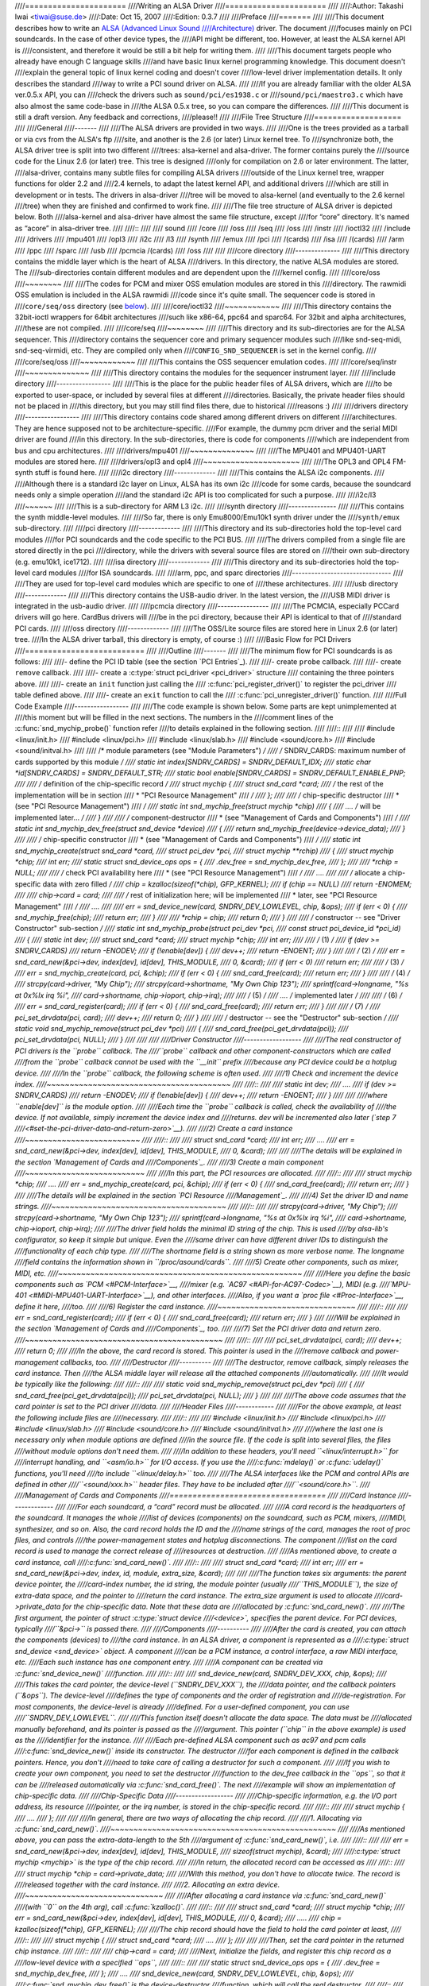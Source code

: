 ////======================
////Writing an ALSA Driver
////======================
////
////:Author: Takashi Iwai <tiwai@suse.de>
////:Date:   Oct 15, 2007
////:Edition: 0.3.7
////
////Preface
////=======
////
////This document describes how to write an `ALSA (Advanced Linux Sound
////Architecture) <http://www.alsa-project.org/>`__ driver. The document
////focuses mainly on PCI soundcards. In the case of other device types, the
////API might be different, too. However, at least the ALSA kernel API is
////consistent, and therefore it would be still a bit help for writing them.
////
////This document targets people who already have enough C language skills
////and have basic linux kernel programming knowledge. This document doesn't
////explain the general topic of linux kernel coding and doesn't cover
////low-level driver implementation details. It only describes the standard
////way to write a PCI sound driver on ALSA.
////
////If you are already familiar with the older ALSA ver.0.5.x API, you can
////check the drivers such as ``sound/pci/es1938.c`` or
////``sound/pci/maestro3.c`` which have also almost the same code-base in
////the ALSA 0.5.x tree, so you can compare the differences.
////
////This document is still a draft version. Any feedback and corrections,
////please!!
////
////File Tree Structure
////===================
////
////General
////-------
////
////The ALSA drivers are provided in two ways.
////
////One is the trees provided as a tarball or via cvs from the ALSA's ftp
////site, and another is the 2.6 (or later) Linux kernel tree. To
////synchronize both, the ALSA driver tree is split into two different
////trees: alsa-kernel and alsa-driver. The former contains purely the
////source code for the Linux 2.6 (or later) tree. This tree is designed
////only for compilation on 2.6 or later environment. The latter,
////alsa-driver, contains many subtle files for compiling ALSA drivers
////outside of the Linux kernel tree, wrapper functions for older 2.2 and
////2.4 kernels, to adapt the latest kernel API, and additional drivers
////which are still in development or in tests. The drivers in alsa-driver
////tree will be moved to alsa-kernel (and eventually to the 2.6 kernel
////tree) when they are finished and confirmed to work fine.
////
////The file tree structure of ALSA driver is depicted below. Both
////alsa-kernel and alsa-driver have almost the same file structure, except
////for “core” directory. It's named as “acore” in alsa-driver tree.
////
////::
////
////            sound
////                    /core
////                            /oss
////                            /seq
////                                    /oss
////                                    /instr
////                    /ioctl32
////                    /include
////                    /drivers
////                            /mpu401
////                            /opl3
////                    /i2c
////                            /l3
////                    /synth
////                            /emux
////                    /pci
////                            /(cards)
////                    /isa
////                            /(cards)
////                    /arm
////                    /ppc
////                    /sparc
////                    /usb
////                    /pcmcia /(cards)
////                    /oss
////
////
////core directory
////--------------
////
////This directory contains the middle layer which is the heart of ALSA
////drivers. In this directory, the native ALSA modules are stored. The
////sub-directories contain different modules and are dependent upon the
////kernel config.
////
////core/oss
////~~~~~~~~
////
////The codes for PCM and mixer OSS emulation modules are stored in this
////directory. The rawmidi OSS emulation is included in the ALSA rawmidi
////code since it's quite small. The sequencer code is stored in
////``core/seq/oss`` directory (see `below <#core-seq-oss>`__).
////
////core/ioctl32
////~~~~~~~~~~~~
////
////This directory contains the 32bit-ioctl wrappers for 64bit architectures
////such like x86-64, ppc64 and sparc64. For 32bit and alpha architectures,
////these are not compiled.
////
////core/seq
////~~~~~~~~
////
////This directory and its sub-directories are for the ALSA sequencer. This
////directory contains the sequencer core and primary sequencer modules such
////like snd-seq-midi, snd-seq-virmidi, etc. They are compiled only when
////``CONFIG_SND_SEQUENCER`` is set in the kernel config.
////
////core/seq/oss
////~~~~~~~~~~~~
////
////This contains the OSS sequencer emulation codes.
////
////core/seq/instr
////~~~~~~~~~~~~~~
////
////This directory contains the modules for the sequencer instrument layer.
////
////include directory
////-----------------
////
////This is the place for the public header files of ALSA drivers, which are
////to be exported to user-space, or included by several files at different
////directories. Basically, the private header files should not be placed in
////this directory, but you may still find files there, due to historical
////reasons :)
////
////drivers directory
////-----------------
////
////This directory contains code shared among different drivers on different
////architectures. They are hence supposed not to be architecture-specific.
////For example, the dummy pcm driver and the serial MIDI driver are found
////in this directory. In the sub-directories, there is code for components
////which are independent from bus and cpu architectures.
////
////drivers/mpu401
////~~~~~~~~~~~~~~
////
////The MPU401 and MPU401-UART modules are stored here.
////
////drivers/opl3 and opl4
////~~~~~~~~~~~~~~~~~~~~~
////
////The OPL3 and OPL4 FM-synth stuff is found here.
////
////i2c directory
////-------------
////
////This contains the ALSA i2c components.
////
////Although there is a standard i2c layer on Linux, ALSA has its own i2c
////code for some cards, because the soundcard needs only a simple operation
////and the standard i2c API is too complicated for such a purpose.
////
////i2c/l3
////~~~~~~
////
////This is a sub-directory for ARM L3 i2c.
////
////synth directory
////---------------
////
////This contains the synth middle-level modules.
////
////So far, there is only Emu8000/Emu10k1 synth driver under the
////``synth/emux`` sub-directory.
////
////pci directory
////-------------
////
////This directory and its sub-directories hold the top-level card modules
////for PCI soundcards and the code specific to the PCI BUS.
////
////The drivers compiled from a single file are stored directly in the pci
////directory, while the drivers with several source files are stored on
////their own sub-directory (e.g. emu10k1, ice1712).
////
////isa directory
////-------------
////
////This directory and its sub-directories hold the top-level card modules
////for ISA soundcards.
////
////arm, ppc, and sparc directories
////-------------------------------
////
////They are used for top-level card modules which are specific to one of
////these architectures.
////
////usb directory
////-------------
////
////This directory contains the USB-audio driver. In the latest version, the
////USB MIDI driver is integrated in the usb-audio driver.
////
////pcmcia directory
////----------------
////
////The PCMCIA, especially PCCard drivers will go here. CardBus drivers will
////be in the pci directory, because their API is identical to that of
////standard PCI cards.
////
////oss directory
////-------------
////
////The OSS/Lite source files are stored here in Linux 2.6 (or later) tree.
////In the ALSA driver tarball, this directory is empty, of course :)
////
////Basic Flow for PCI Drivers
////==========================
////
////Outline
////-------
////
////The minimum flow for PCI soundcards is as follows:
////
////-  define the PCI ID table (see the section `PCI Entries`_).
////
////-  create ``probe`` callback.
////
////-  create ``remove`` callback.
////
////-  create a :c:type:`struct pci_driver <pci_driver>` structure
////   containing the three pointers above.
////
////-  create an ``init`` function just calling the
////   :c:func:`pci_register_driver()` to register the pci_driver
////   table defined above.
////
////-  create an ``exit`` function to call the
////   :c:func:`pci_unregister_driver()` function.
////
////Full Code Example
////-----------------
////
////The code example is shown below. Some parts are kept unimplemented at
////this moment but will be filled in the next sections. The numbers in the
////comment lines of the :c:func:`snd_mychip_probe()` function refer
////to details explained in the following section.
////
////::
////
////      #include <linux/init.h>
////      #include <linux/pci.h>
////      #include <linux/slab.h>
////      #include <sound/core.h>
////      #include <sound/initval.h>
////
////      /* module parameters (see "Module Parameters") */
////      /* SNDRV_CARDS: maximum number of cards supported by this module */
////      static int index[SNDRV_CARDS] = SNDRV_DEFAULT_IDX;
////      static char *id[SNDRV_CARDS] = SNDRV_DEFAULT_STR;
////      static bool enable[SNDRV_CARDS] = SNDRV_DEFAULT_ENABLE_PNP;
////
////      /* definition of the chip-specific record */
////      struct mychip {
////              struct snd_card *card;
////              /* the rest of the implementation will be in section
////               * "PCI Resource Management"
////               */
////      };
////
////      /* chip-specific destructor
////       * (see "PCI Resource Management")
////       */
////      static int snd_mychip_free(struct mychip *chip)
////      {
////              .... /* will be implemented later... */
////      }
////
////      /* component-destructor
////       * (see "Management of Cards and Components")
////       */
////      static int snd_mychip_dev_free(struct snd_device *device)
////      {
////              return snd_mychip_free(device->device_data);
////      }
////
////      /* chip-specific constructor
////       * (see "Management of Cards and Components")
////       */
////      static int snd_mychip_create(struct snd_card *card,
////                                   struct pci_dev *pci,
////                                   struct mychip **rchip)
////      {
////              struct mychip *chip;
////              int err;
////              static struct snd_device_ops ops = {
////                     .dev_free = snd_mychip_dev_free,
////              };
////
////              *rchip = NULL;
////
////              /* check PCI availability here
////               * (see "PCI Resource Management")
////               */
////              ....
////
////              /* allocate a chip-specific data with zero filled */
////              chip = kzalloc(sizeof(*chip), GFP_KERNEL);
////              if (chip == NULL)
////                      return -ENOMEM;
////
////              chip->card = card;
////
////              /* rest of initialization here; will be implemented
////               * later, see "PCI Resource Management"
////               */
////              ....
////
////              err = snd_device_new(card, SNDRV_DEV_LOWLEVEL, chip, &ops);
////              if (err < 0) {
////                      snd_mychip_free(chip);
////                      return err;
////              }
////
////              *rchip = chip;
////              return 0;
////      }
////
////      /* constructor -- see "Driver Constructor" sub-section */
////      static int snd_mychip_probe(struct pci_dev *pci,
////                                  const struct pci_device_id *pci_id)
////      {
////              static int dev;
////              struct snd_card *card;
////              struct mychip *chip;
////              int err;
////
////              /* (1) */
////              if (dev >= SNDRV_CARDS)
////                      return -ENODEV;
////              if (!enable[dev]) {
////                      dev++;
////                      return -ENOENT;
////              }
////
////              /* (2) */
////              err = snd_card_new(&pci->dev, index[dev], id[dev], THIS_MODULE,
////                                 0, &card);
////              if (err < 0)
////                      return err;
////
////              /* (3) */
////              err = snd_mychip_create(card, pci, &chip);
////              if (err < 0) {
////                      snd_card_free(card);
////                      return err;
////              }
////
////              /* (4) */
////              strcpy(card->driver, "My Chip");
////              strcpy(card->shortname, "My Own Chip 123");
////              sprintf(card->longname, "%s at 0x%lx irq %i",
////                      card->shortname, chip->ioport, chip->irq);
////
////              /* (5) */
////              .... /* implemented later */
////
////              /* (6) */
////              err = snd_card_register(card);
////              if (err < 0) {
////                      snd_card_free(card);
////                      return err;
////              }
////
////              /* (7) */
////              pci_set_drvdata(pci, card);
////              dev++;
////              return 0;
////      }
////
////      /* destructor -- see the "Destructor" sub-section */
////      static void snd_mychip_remove(struct pci_dev *pci)
////      {
////              snd_card_free(pci_get_drvdata(pci));
////              pci_set_drvdata(pci, NULL);
////      }
////
////
////
////Driver Constructor
////------------------
////
////The real constructor of PCI drivers is the ``probe`` callback. The
////``probe`` callback and other component-constructors which are called
////from the ``probe`` callback cannot be used with the ``__init`` prefix
////because any PCI device could be a hotplug device.
////
////In the ``probe`` callback, the following scheme is often used.
////
////1) Check and increment the device index.
////~~~~~~~~~~~~~~~~~~~~~~~~~~~~~~~~~~~~~~~~
////
////::
////
////  static int dev;
////  ....
////  if (dev >= SNDRV_CARDS)
////          return -ENODEV;
////  if (!enable[dev]) {
////          dev++;
////          return -ENOENT;
////  }
////
////
////where ``enable[dev]`` is the module option.
////
////Each time the ``probe`` callback is called, check the availability of
////the device. If not available, simply increment the device index and
////returns. dev will be incremented also later (`step 7
////<#set-the-pci-driver-data-and-return-zero>`__).
////
////2) Create a card instance
////~~~~~~~~~~~~~~~~~~~~~~~~~
////
////::
////
////  struct snd_card *card;
////  int err;
////  ....
////  err = snd_card_new(&pci->dev, index[dev], id[dev], THIS_MODULE,
////                     0, &card);
////
////
////The details will be explained in the section `Management of Cards and
////Components`_.
////
////3) Create a main component
////~~~~~~~~~~~~~~~~~~~~~~~~~~
////
////In this part, the PCI resources are allocated.
////
////::
////
////  struct mychip *chip;
////  ....
////  err = snd_mychip_create(card, pci, &chip);
////  if (err < 0) {
////          snd_card_free(card);
////          return err;
////  }
////
////The details will be explained in the section `PCI Resource
////Management`_.
////
////4) Set the driver ID and name strings.
////~~~~~~~~~~~~~~~~~~~~~~~~~~~~~~~~~~~~~~
////
////::
////
////  strcpy(card->driver, "My Chip");
////  strcpy(card->shortname, "My Own Chip 123");
////  sprintf(card->longname, "%s at 0x%lx irq %i",
////          card->shortname, chip->ioport, chip->irq);
////
////The driver field holds the minimal ID string of the chip. This is used
////by alsa-lib's configurator, so keep it simple but unique. Even the
////same driver can have different driver IDs to distinguish the
////functionality of each chip type.
////
////The shortname field is a string shown as more verbose name. The longname
////field contains the information shown in ``/proc/asound/cards``.
////
////5) Create other components, such as mixer, MIDI, etc.
////~~~~~~~~~~~~~~~~~~~~~~~~~~~~~~~~~~~~~~~~~~~~~~~~~~~~~
////
////Here you define the basic components such as `PCM <#PCM-Interface>`__,
////mixer (e.g. `AC97 <#API-for-AC97-Codec>`__), MIDI (e.g.
////`MPU-401 <#MIDI-MPU401-UART-Interface>`__), and other interfaces.
////Also, if you want a `proc file <#Proc-Interface>`__, define it here,
////too.
////
////6) Register the card instance.
////~~~~~~~~~~~~~~~~~~~~~~~~~~~~~~
////
////::
////
////  err = snd_card_register(card);
////  if (err < 0) {
////          snd_card_free(card);
////          return err;
////  }
////
////Will be explained in the section `Management of Cards and
////Components`_, too.
////
////7) Set the PCI driver data and return zero.
////~~~~~~~~~~~~~~~~~~~~~~~~~~~~~~~~~~~~~~~~~~~
////
////::
////
////  pci_set_drvdata(pci, card);
////  dev++;
////  return 0;
////
////In the above, the card record is stored. This pointer is used in the
////remove callback and power-management callbacks, too.
////
////Destructor
////----------
////
////The destructor, remove callback, simply releases the card instance. Then
////the ALSA middle layer will release all the attached components
////automatically.
////
////It would be typically like the following:
////
////::
////
////  static void snd_mychip_remove(struct pci_dev *pci)
////  {
////          snd_card_free(pci_get_drvdata(pci));
////          pci_set_drvdata(pci, NULL);
////  }
////
////
////The above code assumes that the card pointer is set to the PCI driver
////data.
////
////Header Files
////------------
////
////For the above example, at least the following include files are
////necessary.
////
////::
////
////  #include <linux/init.h>
////  #include <linux/pci.h>
////  #include <linux/slab.h>
////  #include <sound/core.h>
////  #include <sound/initval.h>
////
////where the last one is necessary only when module options are defined
////in the source file. If the code is split into several files, the files
////without module options don't need them.
////
////In addition to these headers, you'll need ``<linux/interrupt.h>`` for
////interrupt handling, and ``<asm/io.h>`` for I/O access. If you use the
////:c:func:`mdelay()` or :c:func:`udelay()` functions, you'll need
////to include ``<linux/delay.h>`` too.
////
////The ALSA interfaces like the PCM and control APIs are defined in other
////``<sound/xxx.h>`` header files. They have to be included after
////``<sound/core.h>``.
////
////Management of Cards and Components
////==================================
////
////Card Instance
////-------------
////
////For each soundcard, a “card” record must be allocated.
////
////A card record is the headquarters of the soundcard. It manages the whole
////list of devices (components) on the soundcard, such as PCM, mixers,
////MIDI, synthesizer, and so on. Also, the card record holds the ID and the
////name strings of the card, manages the root of proc files, and controls
////the power-management states and hotplug disconnections. The component
////list on the card record is used to manage the correct release of
////resources at destruction.
////
////As mentioned above, to create a card instance, call
////:c:func:`snd_card_new()`.
////
////::
////
////  struct snd_card *card;
////  int err;
////  err = snd_card_new(&pci->dev, index, id, module, extra_size, &card);
////
////
////The function takes six arguments: the parent device pointer, the
////card-index number, the id string, the module pointer (usually
////``THIS_MODULE``), the size of extra-data space, and the pointer to
////return the card instance. The extra_size argument is used to allocate
////card->private_data for the chip-specific data. Note that these data are
////allocated by :c:func:`snd_card_new()`.
////
////The first argument, the pointer of struct :c:type:`struct device
////<device>`, specifies the parent device. For PCI devices, typically
////``&pci->`` is passed there.
////
////Components
////----------
////
////After the card is created, you can attach the components (devices) to
////the card instance. In an ALSA driver, a component is represented as a
////:c:type:`struct snd_device <snd_device>` object. A component
////can be a PCM instance, a control interface, a raw MIDI interface, etc.
////Each such instance has one component entry.
////
////A component can be created via :c:func:`snd_device_new()`
////function.
////
////::
////
////  snd_device_new(card, SNDRV_DEV_XXX, chip, &ops);
////
////This takes the card pointer, the device-level (``SNDRV_DEV_XXX``), the
////data pointer, and the callback pointers (``&ops``). The device-level
////defines the type of components and the order of registration and
////de-registration. For most components, the device-level is already
////defined. For a user-defined component, you can use
////``SNDRV_DEV_LOWLEVEL``.
////
////This function itself doesn't allocate the data space. The data must be
////allocated manually beforehand, and its pointer is passed as the
////argument. This pointer (``chip`` in the above example) is used as the
////identifier for the instance.
////
////Each pre-defined ALSA component such as ac97 and pcm calls
////:c:func:`snd_device_new()` inside its constructor. The destructor
////for each component is defined in the callback pointers. Hence, you don't
////need to take care of calling a destructor for such a component.
////
////If you wish to create your own component, you need to set the destructor
////function to the dev_free callback in the ``ops``, so that it can be
////released automatically via :c:func:`snd_card_free()`. The next
////example will show an implementation of chip-specific data.
////
////Chip-Specific Data
////------------------
////
////Chip-specific information, e.g. the I/O port address, its resource
////pointer, or the irq number, is stored in the chip-specific record.
////
////::
////
////  struct mychip {
////          ....
////  };
////
////
////In general, there are two ways of allocating the chip record.
////
////1. Allocating via :c:func:`snd_card_new()`.
////~~~~~~~~~~~~~~~~~~~~~~~~~~~~~~~~~~~~~~~~~~~~~~~~~
////
////As mentioned above, you can pass the extra-data-length to the 5th
////argument of :c:func:`snd_card_new()`, i.e.
////
////::
////
////  err = snd_card_new(&pci->dev, index[dev], id[dev], THIS_MODULE,
////                     sizeof(struct mychip), &card);
////
////:c:type:`struct mychip <mychip>` is the type of the chip record.
////
////In return, the allocated record can be accessed as
////
////::
////
////  struct mychip *chip = card->private_data;
////
////With this method, you don't have to allocate twice. The record is
////released together with the card instance.
////
////2. Allocating an extra device.
////~~~~~~~~~~~~~~~~~~~~~~~~~~~~~~
////
////After allocating a card instance via :c:func:`snd_card_new()`
////(with ``0`` on the 4th arg), call :c:func:`kzalloc()`.
////
////::
////
////  struct snd_card *card;
////  struct mychip *chip;
////  err = snd_card_new(&pci->dev, index[dev], id[dev], THIS_MODULE,
////                     0, &card);
////  .....
////  chip = kzalloc(sizeof(*chip), GFP_KERNEL);
////
////The chip record should have the field to hold the card pointer at least,
////
////::
////
////  struct mychip {
////          struct snd_card *card;
////          ....
////  };
////
////
////Then, set the card pointer in the returned chip instance.
////
////::
////
////  chip->card = card;
////
////Next, initialize the fields, and register this chip record as a
////low-level device with a specified ``ops``,
////
////::
////
////  static struct snd_device_ops ops = {
////          .dev_free =        snd_mychip_dev_free,
////  };
////  ....
////  snd_device_new(card, SNDRV_DEV_LOWLEVEL, chip, &ops);
////
////:c:func:`snd_mychip_dev_free()` is the device-destructor
////function, which will call the real destructor.
////
////::
////
////  static int snd_mychip_dev_free(struct snd_device *device)
////  {
////          return snd_mychip_free(device->device_data);
////  }
////
////where :c:func:`snd_mychip_free()` is the real destructor.
////
////Registration and Release
////------------------------
////
////After all components are assigned, register the card instance by calling
////:c:func:`snd_card_register()`. Access to the device files is
////enabled at this point. That is, before
////:c:func:`snd_card_register()` is called, the components are safely
////inaccessible from external side. If this call fails, exit the probe
////function after releasing the card via :c:func:`snd_card_free()`.
////
////For releasing the card instance, you can call simply
////:c:func:`snd_card_free()`. As mentioned earlier, all components
////are released automatically by this call.
////
////For a device which allows hotplugging, you can use
////:c:func:`snd_card_free_when_closed()`. This one will postpone
////the destruction until all devices are closed.
////
////PCI Resource Management
////=======================
////
////Full Code Example
////-----------------
////
////In this section, we'll complete the chip-specific constructor,
////destructor and PCI entries. Example code is shown first, below.
////
////::
////
////      struct mychip {
////              struct snd_card *card;
////              struct pci_dev *pci;
////
////              unsigned long port;
////              int irq;
////      };
////
////      static int snd_mychip_free(struct mychip *chip)
////      {
////              /* disable hardware here if any */
////              .... /* (not implemented in this document) */
////
////              /* release the irq */
////              if (chip->irq >= 0)
////                      free_irq(chip->irq, chip);
////              /* release the I/O ports & memory */
////              pci_release_regions(chip->pci);
////              /* disable the PCI entry */
////              pci_disable_device(chip->pci);
////              /* release the data */
////              kfree(chip);
////              return 0;
////      }
////
////      /* chip-specific constructor */
////      static int snd_mychip_create(struct snd_card *card,
////                                   struct pci_dev *pci,
////                                   struct mychip **rchip)
////      {
////              struct mychip *chip;
////              int err;
////              static struct snd_device_ops ops = {
////                     .dev_free = snd_mychip_dev_free,
////              };
////
////              *rchip = NULL;
////
////              /* initialize the PCI entry */
////              err = pci_enable_device(pci);
////              if (err < 0)
////                      return err;
////              /* check PCI availability (28bit DMA) */
////              if (pci_set_dma_mask(pci, DMA_BIT_MASK(28)) < 0 ||
////                  pci_set_consistent_dma_mask(pci, DMA_BIT_MASK(28)) < 0) {
////                      printk(KERN_ERR "error to set 28bit mask DMA\n");
////                      pci_disable_device(pci);
////                      return -ENXIO;
////              }
////
////              chip = kzalloc(sizeof(*chip), GFP_KERNEL);
////              if (chip == NULL) {
////                      pci_disable_device(pci);
////                      return -ENOMEM;
////              }
////
////              /* initialize the stuff */
////              chip->card = card;
////              chip->pci = pci;
////              chip->irq = -1;
////
////              /* (1) PCI resource allocation */
////              err = pci_request_regions(pci, "My Chip");
////              if (err < 0) {
////                      kfree(chip);
////                      pci_disable_device(pci);
////                      return err;
////              }
////              chip->port = pci_resource_start(pci, 0);
////              if (request_irq(pci->irq, snd_mychip_interrupt,
////                              IRQF_SHARED, KBUILD_MODNAME, chip)) {
////                      printk(KERN_ERR "cannot grab irq %d\n", pci->irq);
////                      snd_mychip_free(chip);
////                      return -EBUSY;
////              }
////              chip->irq = pci->irq;
////
////              /* (2) initialization of the chip hardware */
////              .... /*   (not implemented in this document) */
////
////              err = snd_device_new(card, SNDRV_DEV_LOWLEVEL, chip, &ops);
////              if (err < 0) {
////                      snd_mychip_free(chip);
////                      return err;
////              }
////
////              *rchip = chip;
////              return 0;
////      }
////
////      /* PCI IDs */
////      static struct pci_device_id snd_mychip_ids[] = {
////              { PCI_VENDOR_ID_FOO, PCI_DEVICE_ID_BAR,
////                PCI_ANY_ID, PCI_ANY_ID, 0, 0, 0, },
////              ....
////              { 0, }
////      };
////      MODULE_DEVICE_TABLE(pci, snd_mychip_ids);
////
////      /* pci_driver definition */
////      static struct pci_driver driver = {
////              .name = KBUILD_MODNAME,
////              .id_table = snd_mychip_ids,
////              .probe = snd_mychip_probe,
////              .remove = snd_mychip_remove,
////      };
////
////      /* module initialization */
////      static int __init alsa_card_mychip_init(void)
////      {
////              return pci_register_driver(&driver);
////      }
////
////      /* module clean up */
////      static void __exit alsa_card_mychip_exit(void)
////      {
////              pci_unregister_driver(&driver);
////      }
////
////      module_init(alsa_card_mychip_init)
////      module_exit(alsa_card_mychip_exit)
////
////      EXPORT_NO_SYMBOLS; /* for old kernels only */
////
////Some Hafta's
////------------
////
////The allocation of PCI resources is done in the ``probe`` function, and
////usually an extra :c:func:`xxx_create()` function is written for this
////purpose.
////
////In the case of PCI devices, you first have to call the
////:c:func:`pci_enable_device()` function before allocating
////resources. Also, you need to set the proper PCI DMA mask to limit the
////accessed I/O range. In some cases, you might need to call
////:c:func:`pci_set_master()` function, too.
////
////Suppose the 28bit mask, and the code to be added would be like:
////
////::
////
////  err = pci_enable_device(pci);
////  if (err < 0)
////          return err;
////  if (pci_set_dma_mask(pci, DMA_BIT_MASK(28)) < 0 ||
////      pci_set_consistent_dma_mask(pci, DMA_BIT_MASK(28)) < 0) {
////          printk(KERN_ERR "error to set 28bit mask DMA\n");
////          pci_disable_device(pci);
////          return -ENXIO;
////  }
////  
////
////Resource Allocation
////-------------------
////
////The allocation of I/O ports and irqs is done via standard kernel
////functions. Unlike ALSA ver.0.5.x., there are no helpers for that. And
////these resources must be released in the destructor function (see below).
////Also, on ALSA 0.9.x, you don't need to allocate (pseudo-)DMA for PCI
////like in ALSA 0.5.x.
////
////Now assume that the PCI device has an I/O port with 8 bytes and an
////interrupt. Then :c:type:`struct mychip <mychip>` will have the
////following fields:
////
////::
////
////  struct mychip {
////          struct snd_card *card;
////
////          unsigned long port;
////          int irq;
////  };
////
////
////For an I/O port (and also a memory region), you need to have the
////resource pointer for the standard resource management. For an irq, you
////have to keep only the irq number (integer). But you need to initialize
////this number as -1 before actual allocation, since irq 0 is valid. The
////port address and its resource pointer can be initialized as null by
////:c:func:`kzalloc()` automatically, so you don't have to take care of
////resetting them.
////
////The allocation of an I/O port is done like this:
////
////::
////
////  err = pci_request_regions(pci, "My Chip");
////  if (err < 0) { 
////          kfree(chip);
////          pci_disable_device(pci);
////          return err;
////  }
////  chip->port = pci_resource_start(pci, 0);
////
////It will reserve the I/O port region of 8 bytes of the given PCI device.
////The returned value, ``chip->res_port``, is allocated via
////:c:func:`kmalloc()` by :c:func:`request_region()`. The pointer
////must be released via :c:func:`kfree()`, but there is a problem with
////this. This issue will be explained later.
////
////The allocation of an interrupt source is done like this:
////
////::
////
////  if (request_irq(pci->irq, snd_mychip_interrupt,
////                  IRQF_SHARED, KBUILD_MODNAME, chip)) {
////          printk(KERN_ERR "cannot grab irq %d\n", pci->irq);
////          snd_mychip_free(chip);
////          return -EBUSY;
////  }
////  chip->irq = pci->irq;
////
////where :c:func:`snd_mychip_interrupt()` is the interrupt handler
////defined `later <#pcm-interface-interrupt-handler>`__. Note that
////``chip->irq`` should be defined only when :c:func:`request_irq()`
////succeeded.
////
////On the PCI bus, interrupts can be shared. Thus, ``IRQF_SHARED`` is used
////as the interrupt flag of :c:func:`request_irq()`.
////
////The last argument of :c:func:`request_irq()` is the data pointer
////passed to the interrupt handler. Usually, the chip-specific record is
////used for that, but you can use what you like, too.
////
////I won't give details about the interrupt handler at this point, but at
////least its appearance can be explained now. The interrupt handler looks
////usually like the following:
////
////::
////
////  static irqreturn_t snd_mychip_interrupt(int irq, void *dev_id)
////  {
////          struct mychip *chip = dev_id;
////          ....
////          return IRQ_HANDLED;
////  }
////
////
////Now let's write the corresponding destructor for the resources above.
////The role of destructor is simple: disable the hardware (if already
////activated) and release the resources. So far, we have no hardware part,
////so the disabling code is not written here.
////
////To release the resources, the “check-and-release” method is a safer way.
////For the interrupt, do like this:
////
////::
////
////  if (chip->irq >= 0)
////          free_irq(chip->irq, chip);
////
////Since the irq number can start from 0, you should initialize
////``chip->irq`` with a negative value (e.g. -1), so that you can check
////the validity of the irq number as above.
////
////When you requested I/O ports or memory regions via
////:c:func:`pci_request_region()` or
////:c:func:`pci_request_regions()` like in this example, release the
////resource(s) using the corresponding function,
////:c:func:`pci_release_region()` or
////:c:func:`pci_release_regions()`.
////
////::
////
////  pci_release_regions(chip->pci);
////
////When you requested manually via :c:func:`request_region()` or
////:c:func:`request_mem_region()`, you can release it via
////:c:func:`release_resource()`. Suppose that you keep the resource
////pointer returned from :c:func:`request_region()` in
////chip->res_port, the release procedure looks like:
////
////::
////
////  release_and_free_resource(chip->res_port);
////
////Don't forget to call :c:func:`pci_disable_device()` before the
////end.
////
////And finally, release the chip-specific record.
////
////::
////
////  kfree(chip);
////
////We didn't implement the hardware disabling part in the above. If you
////need to do this, please note that the destructor may be called even
////before the initialization of the chip is completed. It would be better
////to have a flag to skip hardware disabling if the hardware was not
////initialized yet.
////
////When the chip-data is assigned to the card using
////:c:func:`snd_device_new()` with ``SNDRV_DEV_LOWLELVEL`` , its
////destructor is called at the last. That is, it is assured that all other
////components like PCMs and controls have already been released. You don't
////have to stop PCMs, etc. explicitly, but just call low-level hardware
////stopping.
////
////The management of a memory-mapped region is almost as same as the
////management of an I/O port. You'll need three fields like the
////following:
////
////::
////
////  struct mychip {
////          ....
////          unsigned long iobase_phys;
////          void __iomem *iobase_virt;
////  };
////
////and the allocation would be like below:
////
////::
////
////  if ((err = pci_request_regions(pci, "My Chip")) < 0) {
////          kfree(chip);
////          return err;
////  }
////  chip->iobase_phys = pci_resource_start(pci, 0);
////  chip->iobase_virt = ioremap_nocache(chip->iobase_phys,
////                                      pci_resource_len(pci, 0));
////
////and the corresponding destructor would be:
////
////::
////
////  static int snd_mychip_free(struct mychip *chip)
////  {
////          ....
////          if (chip->iobase_virt)
////                  iounmap(chip->iobase_virt);
////          ....
////          pci_release_regions(chip->pci);
////          ....
////  }
////
////PCI Entries
////-----------
////
////So far, so good. Let's finish the missing PCI stuff. At first, we need a
////:c:type:`struct pci_device_id <pci_device_id>` table for
////this chipset. It's a table of PCI vendor/device ID number, and some
////masks.
////
////For example,
////
////::
////
////  static struct pci_device_id snd_mychip_ids[] = {
////          { PCI_VENDOR_ID_FOO, PCI_DEVICE_ID_BAR,
////            PCI_ANY_ID, PCI_ANY_ID, 0, 0, 0, },
////          ....
////          { 0, }
////  };
////  MODULE_DEVICE_TABLE(pci, snd_mychip_ids);
////
////The first and second fields of the :c:type:`struct pci_device_id
////<pci_device_id>` structure are the vendor and device IDs. If you
////have no reason to filter the matching devices, you can leave the
////remaining fields as above. The last field of the :c:type:`struct
////pci_device_id <pci_device_id>` struct contains private data
////for this entry. You can specify any value here, for example, to define
////specific operations for supported device IDs. Such an example is found
////in the intel8x0 driver.
////
////The last entry of this list is the terminator. You must specify this
////all-zero entry.
////
////Then, prepare the :c:type:`struct pci_driver <pci_driver>`
////record:
////
////::
////
////  static struct pci_driver driver = {
////          .name = KBUILD_MODNAME,
////          .id_table = snd_mychip_ids,
////          .probe = snd_mychip_probe,
////          .remove = snd_mychip_remove,
////  };
////
////The ``probe`` and ``remove`` functions have already been defined in
////the previous sections. The ``name`` field is the name string of this
////device. Note that you must not use a slash “/” in this string.
////
////And at last, the module entries:
////
////::
////
////  static int __init alsa_card_mychip_init(void)
////  {
////          return pci_register_driver(&driver);
////  }
////
////  static void __exit alsa_card_mychip_exit(void)
////  {
////          pci_unregister_driver(&driver);
////  }
////
////  module_init(alsa_card_mychip_init)
////  module_exit(alsa_card_mychip_exit)
////
////Note that these module entries are tagged with ``__init`` and ``__exit``
////prefixes.
////
////Oh, one thing was forgotten. If you have no exported symbols, you need
////to declare it in 2.2 or 2.4 kernels (it's not necessary in 2.6 kernels).
////
////::
////
////  EXPORT_NO_SYMBOLS;
////
////That's all!
////
////PCM Interface
////=============
////
////General
////-------
////
////The PCM middle layer of ALSA is quite powerful and it is only necessary
////for each driver to implement the low-level functions to access its
////hardware.
////
////For accessing to the PCM layer, you need to include ``<sound/pcm.h>``
////first. In addition, ``<sound/pcm_params.h>`` might be needed if you
////access to some functions related with hw_param.
////
////Each card device can have up to four pcm instances. A pcm instance
////corresponds to a pcm device file. The limitation of number of instances
////comes only from the available bit size of the Linux's device numbers.
////Once when 64bit device number is used, we'll have more pcm instances
////available.
////
////A pcm instance consists of pcm playback and capture streams, and each
////pcm stream consists of one or more pcm substreams. Some soundcards
////support multiple playback functions. For example, emu10k1 has a PCM
////playback of 32 stereo substreams. In this case, at each open, a free
////substream is (usually) automatically chosen and opened. Meanwhile, when
////only one substream exists and it was already opened, the successful open
////will either block or error with ``EAGAIN`` according to the file open
////mode. But you don't have to care about such details in your driver. The
////PCM middle layer will take care of such work.
////
////Full Code Example
////-----------------
////
////The example code below does not include any hardware access routines but
////shows only the skeleton, how to build up the PCM interfaces.
////
////::
////
////      #include <sound/pcm.h>
////      ....
////
////      /* hardware definition */
////      static struct snd_pcm_hardware snd_mychip_playback_hw = {
////              .info = (SNDRV_PCM_INFO_MMAP |
////                       SNDRV_PCM_INFO_INTERLEAVED |
////                       SNDRV_PCM_INFO_BLOCK_TRANSFER |
////                       SNDRV_PCM_INFO_MMAP_VALID),
////              .formats =          SNDRV_PCM_FMTBIT_S16_LE,
////              .rates =            SNDRV_PCM_RATE_8000_48000,
////              .rate_min =         8000,
////              .rate_max =         48000,
////              .channels_min =     2,
////              .channels_max =     2,
////              .buffer_bytes_max = 32768,
////              .period_bytes_min = 4096,
////              .period_bytes_max = 32768,
////              .periods_min =      1,
////              .periods_max =      1024,
////      };
////
////      /* hardware definition */
////      static struct snd_pcm_hardware snd_mychip_capture_hw = {
////              .info = (SNDRV_PCM_INFO_MMAP |
////                       SNDRV_PCM_INFO_INTERLEAVED |
////                       SNDRV_PCM_INFO_BLOCK_TRANSFER |
////                       SNDRV_PCM_INFO_MMAP_VALID),
////              .formats =          SNDRV_PCM_FMTBIT_S16_LE,
////              .rates =            SNDRV_PCM_RATE_8000_48000,
////              .rate_min =         8000,
////              .rate_max =         48000,
////              .channels_min =     2,
////              .channels_max =     2,
////              .buffer_bytes_max = 32768,
////              .period_bytes_min = 4096,
////              .period_bytes_max = 32768,
////              .periods_min =      1,
////              .periods_max =      1024,
////      };
////
////      /* open callback */
////      static int snd_mychip_playback_open(struct snd_pcm_substream *substream)
////      {
////              struct mychip *chip = snd_pcm_substream_chip(substream);
////              struct snd_pcm_runtime *runtime = substream->runtime;
////
////              runtime->hw = snd_mychip_playback_hw;
////              /* more hardware-initialization will be done here */
////              ....
////              return 0;
////      }
////
////      /* close callback */
////      static int snd_mychip_playback_close(struct snd_pcm_substream *substream)
////      {
////              struct mychip *chip = snd_pcm_substream_chip(substream);
////              /* the hardware-specific codes will be here */
////              ....
////              return 0;
////
////      }
////
////      /* open callback */
////      static int snd_mychip_capture_open(struct snd_pcm_substream *substream)
////      {
////              struct mychip *chip = snd_pcm_substream_chip(substream);
////              struct snd_pcm_runtime *runtime = substream->runtime;
////
////              runtime->hw = snd_mychip_capture_hw;
////              /* more hardware-initialization will be done here */
////              ....
////              return 0;
////      }
////
////      /* close callback */
////      static int snd_mychip_capture_close(struct snd_pcm_substream *substream)
////      {
////              struct mychip *chip = snd_pcm_substream_chip(substream);
////              /* the hardware-specific codes will be here */
////              ....
////              return 0;
////
////      }
////
////      /* hw_params callback */
////      static int snd_mychip_pcm_hw_params(struct snd_pcm_substream *substream,
////                                   struct snd_pcm_hw_params *hw_params)
////      {
////              return snd_pcm_lib_malloc_pages(substream,
////                                         params_buffer_bytes(hw_params));
////      }
////
////      /* hw_free callback */
////      static int snd_mychip_pcm_hw_free(struct snd_pcm_substream *substream)
////      {
////              return snd_pcm_lib_free_pages(substream);
////      }
////
////      /* prepare callback */
////      static int snd_mychip_pcm_prepare(struct snd_pcm_substream *substream)
////      {
////              struct mychip *chip = snd_pcm_substream_chip(substream);
////              struct snd_pcm_runtime *runtime = substream->runtime;
////
////              /* set up the hardware with the current configuration
////               * for example...
////               */
////              mychip_set_sample_format(chip, runtime->format);
////              mychip_set_sample_rate(chip, runtime->rate);
////              mychip_set_channels(chip, runtime->channels);
////              mychip_set_dma_setup(chip, runtime->dma_addr,
////                                   chip->buffer_size,
////                                   chip->period_size);
////              return 0;
////      }
////
////      /* trigger callback */
////      static int snd_mychip_pcm_trigger(struct snd_pcm_substream *substream,
////                                        int cmd)
////      {
////              switch (cmd) {
////              case SNDRV_PCM_TRIGGER_START:
////                      /* do something to start the PCM engine */
////                      ....
////                      break;
////              case SNDRV_PCM_TRIGGER_STOP:
////                      /* do something to stop the PCM engine */
////                      ....
////                      break;
////              default:
////                      return -EINVAL;
////              }
////      }
////
////      /* pointer callback */
////      static snd_pcm_uframes_t
////      snd_mychip_pcm_pointer(struct snd_pcm_substream *substream)
////      {
////              struct mychip *chip = snd_pcm_substream_chip(substream);
////              unsigned int current_ptr;
////
////              /* get the current hardware pointer */
////              current_ptr = mychip_get_hw_pointer(chip);
////              return current_ptr;
////      }
////
////      /* operators */
////      static struct snd_pcm_ops snd_mychip_playback_ops = {
////              .open =        snd_mychip_playback_open,
////              .close =       snd_mychip_playback_close,
////              .ioctl =       snd_pcm_lib_ioctl,
////              .hw_params =   snd_mychip_pcm_hw_params,
////              .hw_free =     snd_mychip_pcm_hw_free,
////              .prepare =     snd_mychip_pcm_prepare,
////              .trigger =     snd_mychip_pcm_trigger,
////              .pointer =     snd_mychip_pcm_pointer,
////      };
////
////      /* operators */
////      static struct snd_pcm_ops snd_mychip_capture_ops = {
////              .open =        snd_mychip_capture_open,
////              .close =       snd_mychip_capture_close,
////              .ioctl =       snd_pcm_lib_ioctl,
////              .hw_params =   snd_mychip_pcm_hw_params,
////              .hw_free =     snd_mychip_pcm_hw_free,
////              .prepare =     snd_mychip_pcm_prepare,
////              .trigger =     snd_mychip_pcm_trigger,
////              .pointer =     snd_mychip_pcm_pointer,
////      };
////
////      /*
////       *  definitions of capture are omitted here...
////       */
////
////      /* create a pcm device */
////      static int snd_mychip_new_pcm(struct mychip *chip)
////      {
////              struct snd_pcm *pcm;
////              int err;
////
////              err = snd_pcm_new(chip->card, "My Chip", 0, 1, 1, &pcm);
////              if (err < 0)
////                      return err;
////              pcm->private_data = chip;
////              strcpy(pcm->name, "My Chip");
////              chip->pcm = pcm;
////              /* set operators */
////              snd_pcm_set_ops(pcm, SNDRV_PCM_STREAM_PLAYBACK,
////                              &snd_mychip_playback_ops);
////              snd_pcm_set_ops(pcm, SNDRV_PCM_STREAM_CAPTURE,
////                              &snd_mychip_capture_ops);
////              /* pre-allocation of buffers */
////              /* NOTE: this may fail */
////              snd_pcm_lib_preallocate_pages_for_all(pcm, SNDRV_DMA_TYPE_DEV,
////                                                    snd_dma_pci_data(chip->pci),
////                                                    64*1024, 64*1024);
////              return 0;
////      }
////
////
////PCM Constructor
////---------------
////
////A pcm instance is allocated by the :c:func:`snd_pcm_new()`
////function. It would be better to create a constructor for pcm, namely,
////
////::
////
////  static int snd_mychip_new_pcm(struct mychip *chip)
////  {
////          struct snd_pcm *pcm;
////          int err;
////
////          err = snd_pcm_new(chip->card, "My Chip", 0, 1, 1, &pcm);
////          if (err < 0) 
////                  return err;
////          pcm->private_data = chip;
////          strcpy(pcm->name, "My Chip");
////          chip->pcm = pcm;
////	  ....
////          return 0;
////  }
////
////The :c:func:`snd_pcm_new()` function takes four arguments. The
////first argument is the card pointer to which this pcm is assigned, and
////the second is the ID string.
////
////The third argument (``index``, 0 in the above) is the index of this new
////pcm. It begins from zero. If you create more than one pcm instances,
////specify the different numbers in this argument. For example, ``index =
////1`` for the second PCM device.
////
////The fourth and fifth arguments are the number of substreams for playback
////and capture, respectively. Here 1 is used for both arguments. When no
////playback or capture substreams are available, pass 0 to the
////corresponding argument.
////
////If a chip supports multiple playbacks or captures, you can specify more
////numbers, but they must be handled properly in open/close, etc.
////callbacks. When you need to know which substream you are referring to,
////then it can be obtained from :c:type:`struct snd_pcm_substream
////<snd_pcm_substream>` data passed to each callback as follows:
////
////::
////
////  struct snd_pcm_substream *substream;
////  int index = substream->number;
////
////
////After the pcm is created, you need to set operators for each pcm stream.
////
////::
////
////  snd_pcm_set_ops(pcm, SNDRV_PCM_STREAM_PLAYBACK,
////                  &snd_mychip_playback_ops);
////  snd_pcm_set_ops(pcm, SNDRV_PCM_STREAM_CAPTURE,
////                  &snd_mychip_capture_ops);
////
////The operators are defined typically like this:
////
////::
////
////  static struct snd_pcm_ops snd_mychip_playback_ops = {
////          .open =        snd_mychip_pcm_open,
////          .close =       snd_mychip_pcm_close,
////          .ioctl =       snd_pcm_lib_ioctl,
////          .hw_params =   snd_mychip_pcm_hw_params,
////          .hw_free =     snd_mychip_pcm_hw_free,
////          .prepare =     snd_mychip_pcm_prepare,
////          .trigger =     snd_mychip_pcm_trigger,
////          .pointer =     snd_mychip_pcm_pointer,
////  };
////
////All the callbacks are described in the Operators_ subsection.
////
////After setting the operators, you probably will want to pre-allocate the
////buffer. For the pre-allocation, simply call the following:
////
////::
////
////  snd_pcm_lib_preallocate_pages_for_all(pcm, SNDRV_DMA_TYPE_DEV,
////                                        snd_dma_pci_data(chip->pci),
////                                        64*1024, 64*1024);
////
////It will allocate a buffer up to 64kB as default. Buffer management
////details will be described in the later section `Buffer and Memory
////Management`_.
////
////Additionally, you can set some extra information for this pcm in
////``pcm->info_flags``. The available values are defined as
////``SNDRV_PCM_INFO_XXX`` in ``<sound/asound.h>``, which is used for the
////hardware definition (described later). When your soundchip supports only
////half-duplex, specify like this:
////
////::
////
////  pcm->info_flags = SNDRV_PCM_INFO_HALF_DUPLEX;
////
////
////... And the Destructor?
////-----------------------
////
////The destructor for a pcm instance is not always necessary. Since the pcm
////device will be released by the middle layer code automatically, you
////don't have to call the destructor explicitly.
////
////The destructor would be necessary if you created special records
////internally and needed to release them. In such a case, set the
////destructor function to ``pcm->private_free``:
////
////::
////
////      static void mychip_pcm_free(struct snd_pcm *pcm)
////      {
////              struct mychip *chip = snd_pcm_chip(pcm);
////              /* free your own data */
////              kfree(chip->my_private_pcm_data);
////              /* do what you like else */
////              ....
////      }
////
////      static int snd_mychip_new_pcm(struct mychip *chip)
////      {
////              struct snd_pcm *pcm;
////              ....
////              /* allocate your own data */
////              chip->my_private_pcm_data = kmalloc(...);
////              /* set the destructor */
////              pcm->private_data = chip;
////              pcm->private_free = mychip_pcm_free;
////              ....
////      }
////
////
////
////Runtime Pointer - The Chest of PCM Information
////----------------------------------------------
////
////When the PCM substream is opened, a PCM runtime instance is allocated
////and assigned to the substream. This pointer is accessible via
////``substream->runtime``. This runtime pointer holds most information you
////need to control the PCM: the copy of hw_params and sw_params
////configurations, the buffer pointers, mmap records, spinlocks, etc.
////
////The definition of runtime instance is found in ``<sound/pcm.h>``. Here
////are the contents of this file:
////
////::
////
////  struct _snd_pcm_runtime {
////          /* -- Status -- */
////          struct snd_pcm_substream *trigger_master;
////          snd_timestamp_t trigger_tstamp;	/* trigger timestamp */
////          int overrange;
////          snd_pcm_uframes_t avail_max;
////          snd_pcm_uframes_t hw_ptr_base;	/* Position at buffer restart */
////          snd_pcm_uframes_t hw_ptr_interrupt; /* Position at interrupt time*/
////  
////          /* -- HW params -- */
////          snd_pcm_access_t access;	/* access mode */
////          snd_pcm_format_t format;	/* SNDRV_PCM_FORMAT_* */
////          snd_pcm_subformat_t subformat;	/* subformat */
////          unsigned int rate;		/* rate in Hz */
////          unsigned int channels;		/* channels */
////          snd_pcm_uframes_t period_size;	/* period size */
////          unsigned int periods;		/* periods */
////          snd_pcm_uframes_t buffer_size;	/* buffer size */
////          unsigned int tick_time;		/* tick time */
////          snd_pcm_uframes_t min_align;	/* Min alignment for the format */
////          size_t byte_align;
////          unsigned int frame_bits;
////          unsigned int sample_bits;
////          unsigned int info;
////          unsigned int rate_num;
////          unsigned int rate_den;
////  
////          /* -- SW params -- */
////          struct timespec tstamp_mode;	/* mmap timestamp is updated */
////          unsigned int period_step;
////          unsigned int sleep_min;		/* min ticks to sleep */
////          snd_pcm_uframes_t start_threshold;
////          snd_pcm_uframes_t stop_threshold;
////          snd_pcm_uframes_t silence_threshold; /* Silence filling happens when
////                                                  noise is nearest than this */
////          snd_pcm_uframes_t silence_size;	/* Silence filling size */
////          snd_pcm_uframes_t boundary;	/* pointers wrap point */
////  
////          snd_pcm_uframes_t silenced_start;
////          snd_pcm_uframes_t silenced_size;
////  
////          snd_pcm_sync_id_t sync;		/* hardware synchronization ID */
////  
////          /* -- mmap -- */
////          volatile struct snd_pcm_mmap_status *status;
////          volatile struct snd_pcm_mmap_control *control;
////          atomic_t mmap_count;
////  
////          /* -- locking / scheduling -- */
////          spinlock_t lock;
////          wait_queue_head_t sleep;
////          struct timer_list tick_timer;
////          struct fasync_struct *fasync;
////
////          /* -- private section -- */
////          void *private_data;
////          void (*private_free)(struct snd_pcm_runtime *runtime);
////  
////          /* -- hardware description -- */
////          struct snd_pcm_hardware hw;
////          struct snd_pcm_hw_constraints hw_constraints;
////  
////          /* -- timer -- */
////          unsigned int timer_resolution;	/* timer resolution */
////  
////          /* -- DMA -- */           
////          unsigned char *dma_area;	/* DMA area */
////          dma_addr_t dma_addr;		/* physical bus address (not accessible from main CPU) */
////          size_t dma_bytes;		/* size of DMA area */
////  
////          struct snd_dma_buffer *dma_buffer_p;	/* allocated buffer */
////  
////  #if defined(CONFIG_SND_PCM_OSS) || defined(CONFIG_SND_PCM_OSS_MODULE)
////          /* -- OSS things -- */
////          struct snd_pcm_oss_runtime oss;
////  #endif
////  };
////
////
////For the operators (callbacks) of each sound driver, most of these
////records are supposed to be read-only. Only the PCM middle-layer changes
///// updates them. The exceptions are the hardware description (hw) DMA
////buffer information and the private data. Besides, if you use the
////standard buffer allocation method via
////:c:func:`snd_pcm_lib_malloc_pages()`, you don't need to set the
////DMA buffer information by yourself.
////
////In the sections below, important records are explained.
////
////Hardware Description
////~~~~~~~~~~~~~~~~~~~~
////
////The hardware descriptor (:c:type:`struct snd_pcm_hardware
////<snd_pcm_hardware>`) contains the definitions of the fundamental
////hardware configuration. Above all, you'll need to define this in the
////`PCM open callback`_. Note that the runtime instance holds the copy of
////the descriptor, not the pointer to the existing descriptor. That is,
////in the open callback, you can modify the copied descriptor
////(``runtime->hw``) as you need. For example, if the maximum number of
////channels is 1 only on some chip models, you can still use the same
////hardware descriptor and change the channels_max later:
////
////::
////
////          struct snd_pcm_runtime *runtime = substream->runtime;
////          ...
////          runtime->hw = snd_mychip_playback_hw; /* common definition */
////          if (chip->model == VERY_OLD_ONE)
////                  runtime->hw.channels_max = 1;
////
////Typically, you'll have a hardware descriptor as below:
////
////::
////
////  static struct snd_pcm_hardware snd_mychip_playback_hw = {
////          .info = (SNDRV_PCM_INFO_MMAP |
////                   SNDRV_PCM_INFO_INTERLEAVED |
////                   SNDRV_PCM_INFO_BLOCK_TRANSFER |
////                   SNDRV_PCM_INFO_MMAP_VALID),
////          .formats =          SNDRV_PCM_FMTBIT_S16_LE,
////          .rates =            SNDRV_PCM_RATE_8000_48000,
////          .rate_min =         8000,
////          .rate_max =         48000,
////          .channels_min =     2,
////          .channels_max =     2,
////          .buffer_bytes_max = 32768,
////          .period_bytes_min = 4096,
////          .period_bytes_max = 32768,
////          .periods_min =      1,
////          .periods_max =      1024,
////  };
////
////-  The ``info`` field contains the type and capabilities of this
////   pcm. The bit flags are defined in ``<sound/asound.h>`` as
////   ``SNDRV_PCM_INFO_XXX``. Here, at least, you have to specify whether
////   the mmap is supported and which interleaved format is
////   supported. When the hardware supports mmap, add the
////   ``SNDRV_PCM_INFO_MMAP`` flag here. When the hardware supports the
////   interleaved or the non-interleaved formats,
////   ``SNDRV_PCM_INFO_INTERLEAVED`` or ``SNDRV_PCM_INFO_NONINTERLEAVED``
////   flag must be set, respectively. If both are supported, you can set
////   both, too.
////
////   In the above example, ``MMAP_VALID`` and ``BLOCK_TRANSFER`` are
////   specified for the OSS mmap mode. Usually both are set. Of course,
////   ``MMAP_VALID`` is set only if the mmap is really supported.
////
////   The other possible flags are ``SNDRV_PCM_INFO_PAUSE`` and
////   ``SNDRV_PCM_INFO_RESUME``. The ``PAUSE`` bit means that the pcm
////   supports the “pause” operation, while the ``RESUME`` bit means that
////   the pcm supports the full “suspend/resume” operation. If the
////   ``PAUSE`` flag is set, the ``trigger`` callback below must handle
////   the corresponding (pause push/release) commands. The suspend/resume
////   trigger commands can be defined even without the ``RESUME``
////   flag. See `Power Management`_ section for details.
////
////   When the PCM substreams can be synchronized (typically,
////   synchronized start/stop of a playback and a capture streams), you
////   can give ``SNDRV_PCM_INFO_SYNC_START``, too. In this case, you'll
////   need to check the linked-list of PCM substreams in the trigger
////   callback. This will be described in the later section.
////
////-  ``formats`` field contains the bit-flags of supported formats
////   (``SNDRV_PCM_FMTBIT_XXX``). If the hardware supports more than one
////   format, give all or'ed bits. In the example above, the signed 16bit
////   little-endian format is specified.
////
////-  ``rates`` field contains the bit-flags of supported rates
////   (``SNDRV_PCM_RATE_XXX``). When the chip supports continuous rates,
////   pass ``CONTINUOUS`` bit additionally. The pre-defined rate bits are
////   provided only for typical rates. If your chip supports
////   unconventional rates, you need to add the ``KNOT`` bit and set up
////   the hardware constraint manually (explained later).
////
////-  ``rate_min`` and ``rate_max`` define the minimum and maximum sample
////   rate. This should correspond somehow to ``rates`` bits.
////
////-  ``channel_min`` and ``channel_max`` define, as you might already
////   expected, the minimum and maximum number of channels.
////
////-  ``buffer_bytes_max`` defines the maximum buffer size in
////   bytes. There is no ``buffer_bytes_min`` field, since it can be
////   calculated from the minimum period size and the minimum number of
////   periods. Meanwhile, ``period_bytes_min`` and define the minimum and
////   maximum size of the period in bytes. ``periods_max`` and
////   ``periods_min`` define the maximum and minimum number of periods in
////   the buffer.
////
////   The “period” is a term that corresponds to a fragment in the OSS
////   world. The period defines the size at which a PCM interrupt is
////   generated. This size strongly depends on the hardware. Generally,
////   the smaller period size will give you more interrupts, that is,
////   more controls. In the case of capture, this size defines the input
////   latency. On the other hand, the whole buffer size defines the
////   output latency for the playback direction.
////
////-  There is also a field ``fifo_size``. This specifies the size of the
////   hardware FIFO, but currently it is neither used in the driver nor
////   in the alsa-lib. So, you can ignore this field.
////
////PCM Configurations
////~~~~~~~~~~~~~~~~~~
////
////Ok, let's go back again to the PCM runtime records. The most
////frequently referred records in the runtime instance are the PCM
////configurations. The PCM configurations are stored in the runtime
////instance after the application sends ``hw_params`` data via
////alsa-lib. There are many fields copied from hw_params and sw_params
////structs. For example, ``format`` holds the format type chosen by the
////application. This field contains the enum value
////``SNDRV_PCM_FORMAT_XXX``.
////
////One thing to be noted is that the configured buffer and period sizes
////are stored in “frames” in the runtime. In the ALSA world, ``1 frame =
////channels \* samples-size``. For conversion between frames and bytes,
////you can use the :c:func:`frames_to_bytes()` and
////:c:func:`bytes_to_frames()` helper functions.
////
////::
////
////  period_bytes = frames_to_bytes(runtime, runtime->period_size);
////
////Also, many software parameters (sw_params) are stored in frames, too.
////Please check the type of the field. ``snd_pcm_uframes_t`` is for the
////frames as unsigned integer while ``snd_pcm_sframes_t`` is for the
////frames as signed integer.
////
////DMA Buffer Information
////~~~~~~~~~~~~~~~~~~~~~~
////
////The DMA buffer is defined by the following four fields, ``dma_area``,
////``dma_addr``, ``dma_bytes`` and ``dma_private``. The ``dma_area``
////holds the buffer pointer (the logical address). You can call
////:c:func:`memcpy()` from/to this pointer. Meanwhile, ``dma_addr`` holds
////the physical address of the buffer. This field is specified only when
////the buffer is a linear buffer. ``dma_bytes`` holds the size of buffer
////in bytes. ``dma_private`` is used for the ALSA DMA allocator.
////
////If you use a standard ALSA function,
////:c:func:`snd_pcm_lib_malloc_pages()`, for allocating the buffer,
////these fields are set by the ALSA middle layer, and you should *not*
////change them by yourself. You can read them but not write them. On the
////other hand, if you want to allocate the buffer by yourself, you'll
////need to manage it in hw_params callback. At least, ``dma_bytes`` is
////mandatory. ``dma_area`` is necessary when the buffer is mmapped. If
////your driver doesn't support mmap, this field is not
////necessary. ``dma_addr`` is also optional. You can use dma_private as
////you like, too.
////
////Running Status
////~~~~~~~~~~~~~~
////
////The running status can be referred via ``runtime->status``. This is
////the pointer to the :c:type:`struct snd_pcm_mmap_status
////<snd_pcm_mmap_status>` record. For example, you can get the current
////DMA hardware pointer via ``runtime->status->hw_ptr``.
////
////The DMA application pointer can be referred via ``runtime->control``,
////which points to the :c:type:`struct snd_pcm_mmap_control
////<snd_pcm_mmap_control>` record. However, accessing directly to
////this value is not recommended.
////
////Private Data
////~~~~~~~~~~~~
////
////You can allocate a record for the substream and store it in
////``runtime->private_data``. Usually, this is done in the `PCM open
////callback`_. Don't mix this with ``pcm->private_data``. The
////``pcm->private_data`` usually points to the chip instance assigned
////statically at the creation of PCM, while the ``runtime->private_data``
////points to a dynamic data structure created at the PCM open
////callback.
////
////::
////
////  static int snd_xxx_open(struct snd_pcm_substream *substream)
////  {
////          struct my_pcm_data *data;
////          ....
////          data = kmalloc(sizeof(*data), GFP_KERNEL);
////          substream->runtime->private_data = data;
////          ....
////  }
////
////
////The allocated object must be released in the `close callback`_.
////
////Operators
////---------
////
////OK, now let me give details about each pcm callback (``ops``). In
////general, every callback must return 0 if successful, or a negative
////error number such as ``-EINVAL``. To choose an appropriate error
////number, it is advised to check what value other parts of the kernel
////return when the same kind of request fails.
////
////The callback function takes at least the argument with :c:type:`struct
////snd_pcm_substream <snd_pcm_substream>` pointer. To retrieve the chip
////record from the given substream instance, you can use the following
////macro.
////
////::
////
////  int xxx() {
////          struct mychip *chip = snd_pcm_substream_chip(substream);
////          ....
////  }
////
////The macro reads ``substream->private_data``, which is a copy of
////``pcm->private_data``. You can override the former if you need to
////assign different data records per PCM substream. For example, the
////cmi8330 driver assigns different ``private_data`` for playback and
////capture directions, because it uses two different codecs (SB- and
////AD-compatible) for different directions.
////
////PCM open callback
////~~~~~~~~~~~~~~~~~
////
////::
////
////  static int snd_xxx_open(struct snd_pcm_substream *substream);
////
////This is called when a pcm substream is opened.
////
////At least, here you have to initialize the ``runtime->hw``
////record. Typically, this is done by like this:
////
////::
////
////  static int snd_xxx_open(struct snd_pcm_substream *substream)
////  {
////          struct mychip *chip = snd_pcm_substream_chip(substream);
////          struct snd_pcm_runtime *runtime = substream->runtime;
////
////          runtime->hw = snd_mychip_playback_hw;
////          return 0;
////  }
////
////where ``snd_mychip_playback_hw`` is the pre-defined hardware
////description.
////
////You can allocate a private data in this callback, as described in
////`Private Data`_ section.
////
////If the hardware configuration needs more constraints, set the hardware
////constraints here, too. See Constraints_ for more details.
////
////close callback
////~~~~~~~~~~~~~~
////
////::
////
////  static int snd_xxx_close(struct snd_pcm_substream *substream);
////
////
////Obviously, this is called when a pcm substream is closed.
////
////Any private instance for a pcm substream allocated in the ``open``
////callback will be released here.
////
////::
////
////  static int snd_xxx_close(struct snd_pcm_substream *substream)
////  {
////          ....
////          kfree(substream->runtime->private_data);
////          ....
////  }
////
////ioctl callback
////~~~~~~~~~~~~~~
////
////This is used for any special call to pcm ioctls. But usually you can
////pass a generic ioctl callback, :c:func:`snd_pcm_lib_ioctl()`.
////
////hw_params callback
////~~~~~~~~~~~~~~~~~~~
////
////::
////
////  static int snd_xxx_hw_params(struct snd_pcm_substream *substream,
////                               struct snd_pcm_hw_params *hw_params);
////
////This is called when the hardware parameter (``hw_params``) is set up
////by the application, that is, once when the buffer size, the period
////size, the format, etc. are defined for the pcm substream.
////
////Many hardware setups should be done in this callback, including the
////allocation of buffers.
////
////Parameters to be initialized are retrieved by
////:c:func:`params_xxx()` macros. To allocate buffer, you can call a
////helper function,
////
////::
////
////  snd_pcm_lib_malloc_pages(substream, params_buffer_bytes(hw_params));
////
////:c:func:`snd_pcm_lib_malloc_pages()` is available only when the
////DMA buffers have been pre-allocated. See the section `Buffer Types`_
////for more details.
////
////Note that this and ``prepare`` callbacks may be called multiple times
////per initialization. For example, the OSS emulation may call these
////callbacks at each change via its ioctl.
////
////Thus, you need to be careful not to allocate the same buffers many
////times, which will lead to memory leaks! Calling the helper function
////above many times is OK. It will release the previous buffer
////automatically when it was already allocated.
////
////Another note is that this callback is non-atomic (schedulable) as
////default, i.e. when no ``nonatomic`` flag set. This is important,
////because the ``trigger`` callback is atomic (non-schedulable). That is,
////mutexes or any schedule-related functions are not available in
////``trigger`` callback. Please see the subsection Atomicity_ for
////details.
////
////hw_free callback
////~~~~~~~~~~~~~~~~~
////
////::
////
////  static int snd_xxx_hw_free(struct snd_pcm_substream *substream);
////
////This is called to release the resources allocated via
////``hw_params``. For example, releasing the buffer via
////:c:func:`snd_pcm_lib_malloc_pages()` is done by calling the
////following:
////
////::
////
////  snd_pcm_lib_free_pages(substream);
////
////This function is always called before the close callback is called.
////Also, the callback may be called multiple times, too. Keep track
////whether the resource was already released.
////
////prepare callback
////~~~~~~~~~~~~~~~~
////
////::
////
////  static int snd_xxx_prepare(struct snd_pcm_substream *substream);
////
////This callback is called when the pcm is “prepared”. You can set the
////format type, sample rate, etc. here. The difference from ``hw_params``
////is that the ``prepare`` callback will be called each time
////:c:func:`snd_pcm_prepare()` is called, i.e. when recovering after
////underruns, etc.
////
////Note that this callback is now non-atomic. You can use
////schedule-related functions safely in this callback.
////
////In this and the following callbacks, you can refer to the values via
////the runtime record, ``substream->runtime``. For example, to get the
////current rate, format or channels, access to ``runtime->rate``,
////``runtime->format`` or ``runtime->channels``, respectively. The
////physical address of the allocated buffer is set to
////``runtime->dma_area``. The buffer and period sizes are in
////``runtime->buffer_size`` and ``runtime->period_size``, respectively.
////
////Be careful that this callback will be called many times at each setup,
////too.
////
////trigger callback
////~~~~~~~~~~~~~~~~
////
////::
////
////  static int snd_xxx_trigger(struct snd_pcm_substream *substream, int cmd);
////
////This is called when the pcm is started, stopped or paused.
////
////Which action is specified in the second argument,
////``SNDRV_PCM_TRIGGER_XXX`` in ``<sound/pcm.h>``. At least, the ``START``
////and ``STOP`` commands must be defined in this callback.
////
////::
////
////  switch (cmd) {
////  case SNDRV_PCM_TRIGGER_START:
////          /* do something to start the PCM engine */
////          break;
////  case SNDRV_PCM_TRIGGER_STOP:
////          /* do something to stop the PCM engine */
////          break;
////  default:
////          return -EINVAL;
////  }
////
////When the pcm supports the pause operation (given in the info field of
////the hardware table), the ``PAUSE_PUSH`` and ``PAUSE_RELEASE`` commands
////must be handled here, too. The former is the command to pause the pcm,
////and the latter to restart the pcm again.
////
////When the pcm supports the suspend/resume operation, regardless of full
////or partial suspend/resume support, the ``SUSPEND`` and ``RESUME``
////commands must be handled, too. These commands are issued when the
////power-management status is changed. Obviously, the ``SUSPEND`` and
////``RESUME`` commands suspend and resume the pcm substream, and usually,
////they are identical to the ``STOP`` and ``START`` commands, respectively.
////See the `Power Management`_ section for details.
////
////As mentioned, this callback is atomic as default unless ``nonatomic``
////flag set, and you cannot call functions which may sleep. The
////``trigger`` callback should be as minimal as possible, just really
////triggering the DMA. The other stuff should be initialized
////``hw_params`` and ``prepare`` callbacks properly beforehand.
////
////pointer callback
////~~~~~~~~~~~~~~~~
////
////::
////
////  static snd_pcm_uframes_t snd_xxx_pointer(struct snd_pcm_substream *substream)
////
////This callback is called when the PCM middle layer inquires the current
////hardware position on the buffer. The position must be returned in
////frames, ranging from 0 to ``buffer_size - 1``. 
////
////This is called usually from the buffer-update routine in the pcm
////middle layer, which is invoked when :c:func:`snd_pcm_period_elapsed()`
////is called in the interrupt routine. Then the pcm middle layer updates
////the position and calculates the available space, and wakes up the
////sleeping poll threads, etc.
////
////This callback is also atomic as default.
////
////copy_user, copy_kernel and fill_silence ops
////~~~~~~~~~~~~~~~~~~~~~~~~~~~~~~~~~~~~~~~~~~~
////
////These callbacks are not mandatory, and can be omitted in most cases.
////These callbacks are used when the hardware buffer cannot be in the
////normal memory space. Some chips have their own buffer on the hardware
////which is not mappable. In such a case, you have to transfer the data
////manually from the memory buffer to the hardware buffer. Or, if the
////buffer is non-contiguous on both physical and virtual memory spaces,
////these callbacks must be defined, too.
////
////If these two callbacks are defined, copy and set-silence operations
////are done by them. The detailed will be described in the later section
////`Buffer and Memory Management`_.
////
////ack callback
////~~~~~~~~~~~~
////
////This callback is also not mandatory. This callback is called when the
////``appl_ptr`` is updated in read or write operations. Some drivers like
////emu10k1-fx and cs46xx need to track the current ``appl_ptr`` for the
////internal buffer, and this callback is useful only for such a purpose.
////
////This callback is atomic as default.
////
////page callback
////~~~~~~~~~~~~~
////
////This callback is optional too. This callback is used mainly for
////non-contiguous buffers. The mmap calls this callback to get the page
////address. Some examples will be explained in the later section `Buffer
////and Memory Management`_, too.
////
////PCM Interrupt Handler
////---------------------
////
////The rest of pcm stuff is the PCM interrupt handler. The role of PCM
////interrupt handler in the sound driver is to update the buffer position
////and to tell the PCM middle layer when the buffer position goes across
////the prescribed period size. To inform this, call the
////:c:func:`snd_pcm_period_elapsed()` function.
////
////There are several types of sound chips to generate the interrupts.
////
////Interrupts at the period (fragment) boundary
////~~~~~~~~~~~~~~~~~~~~~~~~~~~~~~~~~~~~~~~~~~~~
////
////This is the most frequently found type: the hardware generates an
////interrupt at each period boundary. In this case, you can call
////:c:func:`snd_pcm_period_elapsed()` at each interrupt.
////
////:c:func:`snd_pcm_period_elapsed()` takes the substream pointer as
////its argument. Thus, you need to keep the substream pointer accessible
////from the chip instance. For example, define ``substream`` field in the
////chip record to hold the current running substream pointer, and set the
////pointer value at ``open`` callback (and reset at ``close`` callback).
////
////If you acquire a spinlock in the interrupt handler, and the lock is used
////in other pcm callbacks, too, then you have to release the lock before
////calling :c:func:`snd_pcm_period_elapsed()`, because
////:c:func:`snd_pcm_period_elapsed()` calls other pcm callbacks
////inside.
////
////Typical code would be like:
////
////::
////
////
////      static irqreturn_t snd_mychip_interrupt(int irq, void *dev_id)
////      {
////              struct mychip *chip = dev_id;
////              spin_lock(&chip->lock);
////              ....
////              if (pcm_irq_invoked(chip)) {
////                      /* call updater, unlock before it */
////                      spin_unlock(&chip->lock);
////                      snd_pcm_period_elapsed(chip->substream);
////                      spin_lock(&chip->lock);
////                      /* acknowledge the interrupt if necessary */
////              }
////              ....
////              spin_unlock(&chip->lock);
////              return IRQ_HANDLED;
////      }
////
////
////
////High frequency timer interrupts
////~~~~~~~~~~~~~~~~~~~~~~~~~~~~~~~
////
////This happens when the hardware doesn't generate interrupts at the period
////boundary but issues timer interrupts at a fixed timer rate (e.g. es1968
////or ymfpci drivers). In this case, you need to check the current hardware
////position and accumulate the processed sample length at each interrupt.
////When the accumulated size exceeds the period size, call
////:c:func:`snd_pcm_period_elapsed()` and reset the accumulator.
////
////Typical code would be like the following.
////
////::
////
////
////      static irqreturn_t snd_mychip_interrupt(int irq, void *dev_id)
////      {
////              struct mychip *chip = dev_id;
////              spin_lock(&chip->lock);
////              ....
////              if (pcm_irq_invoked(chip)) {
////                      unsigned int last_ptr, size;
////                      /* get the current hardware pointer (in frames) */
////                      last_ptr = get_hw_ptr(chip);
////                      /* calculate the processed frames since the
////                       * last update
////                       */
////                      if (last_ptr < chip->last_ptr)
////                              size = runtime->buffer_size + last_ptr
////                                       - chip->last_ptr;
////                      else
////                              size = last_ptr - chip->last_ptr;
////                      /* remember the last updated point */
////                      chip->last_ptr = last_ptr;
////                      /* accumulate the size */
////                      chip->size += size;
////                      /* over the period boundary? */
////                      if (chip->size >= runtime->period_size) {
////                              /* reset the accumulator */
////                              chip->size %= runtime->period_size;
////                              /* call updater */
////                              spin_unlock(&chip->lock);
////                              snd_pcm_period_elapsed(substream);
////                              spin_lock(&chip->lock);
////                      }
////                      /* acknowledge the interrupt if necessary */
////              }
////              ....
////              spin_unlock(&chip->lock);
////              return IRQ_HANDLED;
////      }
////
////
////
////On calling :c:func:`snd_pcm_period_elapsed()`
////~~~~~~~~~~~~~~~~~~~~~~~~~~~~~~~~~~~~~~~~~~~~~~~~~~~~
////
////In both cases, even if more than one period are elapsed, you don't have
////to call :c:func:`snd_pcm_period_elapsed()` many times. Call only
////once. And the pcm layer will check the current hardware pointer and
////update to the latest status.
////
////Atomicity
////---------
////
////One of the most important (and thus difficult to debug) problems in
////kernel programming are race conditions. In the Linux kernel, they are
////usually avoided via spin-locks, mutexes or semaphores. In general, if a
////race condition can happen in an interrupt handler, it has to be managed
////atomically, and you have to use a spinlock to protect the critical
////session. If the critical section is not in interrupt handler code and if
////taking a relatively long time to execute is acceptable, you should use
////mutexes or semaphores instead.
////
////As already seen, some pcm callbacks are atomic and some are not. For
////example, the ``hw_params`` callback is non-atomic, while ``trigger``
////callback is atomic. This means, the latter is called already in a
////spinlock held by the PCM middle layer. Please take this atomicity into
////account when you choose a locking scheme in the callbacks.
////
////In the atomic callbacks, you cannot use functions which may call
////:c:func:`schedule()` or go to :c:func:`sleep()`. Semaphores and
////mutexes can sleep, and hence they cannot be used inside the atomic
////callbacks (e.g. ``trigger`` callback). To implement some delay in such a
////callback, please use :c:func:`udelay()` or :c:func:`mdelay()`.
////
////All three atomic callbacks (trigger, pointer, and ack) are called with
////local interrupts disabled.
////
////The recent changes in PCM core code, however, allow all PCM operations
////to be non-atomic. This assumes that the all caller sides are in
////non-atomic contexts. For example, the function
////:c:func:`snd_pcm_period_elapsed()` is called typically from the
////interrupt handler. But, if you set up the driver to use a threaded
////interrupt handler, this call can be in non-atomic context, too. In such
////a case, you can set ``nonatomic`` filed of :c:type:`struct snd_pcm
////<snd_pcm>` object after creating it. When this flag is set, mutex
////and rwsem are used internally in the PCM core instead of spin and
////rwlocks, so that you can call all PCM functions safely in a non-atomic
////context.
////
////Constraints
////-----------
////
////If your chip supports unconventional sample rates, or only the limited
////samples, you need to set a constraint for the condition.
////
////For example, in order to restrict the sample rates in the some supported
////values, use :c:func:`snd_pcm_hw_constraint_list()`. You need to
////call this function in the open callback.
////
////::
////
////      static unsigned int rates[] =
////              {4000, 10000, 22050, 44100};
////      static struct snd_pcm_hw_constraint_list constraints_rates = {
////              .count = ARRAY_SIZE(rates),
////              .list = rates,
////              .mask = 0,
////      };
////
////      static int snd_mychip_pcm_open(struct snd_pcm_substream *substream)
////      {
////              int err;
////              ....
////              err = snd_pcm_hw_constraint_list(substream->runtime, 0,
////                                               SNDRV_PCM_HW_PARAM_RATE,
////                                               &constraints_rates);
////              if (err < 0)
////                      return err;
////              ....
////      }
////
////
////
////There are many different constraints. Look at ``sound/pcm.h`` for a
////complete list. You can even define your own constraint rules. For
////example, let's suppose my_chip can manage a substream of 1 channel if
////and only if the format is ``S16_LE``, otherwise it supports any format
////specified in the :c:type:`struct snd_pcm_hardware
////<snd_pcm_hardware>` structure (or in any other
////constraint_list). You can build a rule like this:
////
////::
////
////      static int hw_rule_channels_by_format(struct snd_pcm_hw_params *params,
////                                            struct snd_pcm_hw_rule *rule)
////      {
////              struct snd_interval *c = hw_param_interval(params,
////                            SNDRV_PCM_HW_PARAM_CHANNELS);
////              struct snd_mask *f = hw_param_mask(params, SNDRV_PCM_HW_PARAM_FORMAT);
////              struct snd_interval ch;
////
////              snd_interval_any(&ch);
////              if (f->bits[0] == SNDRV_PCM_FMTBIT_S16_LE) {
////                      ch.min = ch.max = 1;
////                      ch.integer = 1;
////                      return snd_interval_refine(c, &ch);
////              }
////              return 0;
////      }
////
////
////Then you need to call this function to add your rule:
////
////::
////
////  snd_pcm_hw_rule_add(substream->runtime, 0, SNDRV_PCM_HW_PARAM_CHANNELS,
////                      hw_rule_channels_by_format, NULL,
////                      SNDRV_PCM_HW_PARAM_FORMAT, -1);
////
////The rule function is called when an application sets the PCM format, and
////it refines the number of channels accordingly. But an application may
////set the number of channels before setting the format. Thus you also need
////to define the inverse rule:
////
////::
////
////      static int hw_rule_format_by_channels(struct snd_pcm_hw_params *params,
////                                            struct snd_pcm_hw_rule *rule)
////      {
////              struct snd_interval *c = hw_param_interval(params,
////                    SNDRV_PCM_HW_PARAM_CHANNELS);
////              struct snd_mask *f = hw_param_mask(params, SNDRV_PCM_HW_PARAM_FORMAT);
////              struct snd_mask fmt;
////
////              snd_mask_any(&fmt);    /* Init the struct */
////              if (c->min < 2) {
////                      fmt.bits[0] &= SNDRV_PCM_FMTBIT_S16_LE;
////                      return snd_mask_refine(f, &fmt);
////              }
////              return 0;
////      }
////
////
////... and in the open callback:
////
////::
////
////  snd_pcm_hw_rule_add(substream->runtime, 0, SNDRV_PCM_HW_PARAM_FORMAT,
////                      hw_rule_format_by_channels, NULL,
////                      SNDRV_PCM_HW_PARAM_CHANNELS, -1);
////
////I won't give more details here, rather I would like to say, “Luke, use
////the source.”
////
////Control Interface
////=================
////
////General
////-------
////
////The control interface is used widely for many switches, sliders, etc.
////which are accessed from user-space. Its most important use is the mixer
////interface. In other words, since ALSA 0.9.x, all the mixer stuff is
////implemented on the control kernel API.
////
////ALSA has a well-defined AC97 control module. If your chip supports only
////the AC97 and nothing else, you can skip this section.
////
////The control API is defined in ``<sound/control.h>``. Include this file
////if you want to add your own controls.
////
////Definition of Controls
////----------------------
////
////To create a new control, you need to define the following three
////callbacks: ``info``, ``get`` and ``put``. Then, define a
////:c:type:`struct snd_kcontrol_new <snd_kcontrol_new>` record, such as:
////
////::
////
////
////      static struct snd_kcontrol_new my_control = {
////              .iface = SNDRV_CTL_ELEM_IFACE_MIXER,
////              .name = "PCM Playback Switch",
////              .index = 0,
////              .access = SNDRV_CTL_ELEM_ACCESS_READWRITE,
////              .private_value = 0xffff,
////              .info = my_control_info,
////              .get = my_control_get,
////              .put = my_control_put
////      };
////
////
////The ``iface`` field specifies the control type,
////``SNDRV_CTL_ELEM_IFACE_XXX``, which is usually ``MIXER``. Use ``CARD``
////for global controls that are not logically part of the mixer. If the
////control is closely associated with some specific device on the sound
////card, use ``HWDEP``, ``PCM``, ``RAWMIDI``, ``TIMER``, or ``SEQUENCER``,
////and specify the device number with the ``device`` and ``subdevice``
////fields.
////
////The ``name`` is the name identifier string. Since ALSA 0.9.x, the
////control name is very important, because its role is classified from
////its name. There are pre-defined standard control names. The details
////are described in the `Control Names`_ subsection.
////
////The ``index`` field holds the index number of this control. If there
////are several different controls with the same name, they can be
////distinguished by the index number. This is the case when several
////codecs exist on the card. If the index is zero, you can omit the
////definition above. 
////
////The ``access`` field contains the access type of this control. Give
////the combination of bit masks, ``SNDRV_CTL_ELEM_ACCESS_XXX``,
////there. The details will be explained in the `Access Flags`_
////subsection.
////
////The ``private_value`` field contains an arbitrary long integer value
////for this record. When using the generic ``info``, ``get`` and ``put``
////callbacks, you can pass a value through this field. If several small
////numbers are necessary, you can combine them in bitwise. Or, it's
////possible to give a pointer (casted to unsigned long) of some record to
////this field, too. 
////
////The ``tlv`` field can be used to provide metadata about the control;
////see the `Metadata`_ subsection.
////
////The other three are `Control Callbacks`_.
////
////Control Names
////-------------
////
////There are some standards to define the control names. A control is
////usually defined from the three parts as “SOURCE DIRECTION FUNCTION”.
////
////The first, ``SOURCE``, specifies the source of the control, and is a
////string such as “Master”, “PCM”, “CD” and “Line”. There are many
////pre-defined sources.
////
////The second, ``DIRECTION``, is one of the following strings according to
////the direction of the control: “Playback”, “Capture”, “Bypass Playback”
////and “Bypass Capture”. Or, it can be omitted, meaning both playback and
////capture directions.
////
////The third, ``FUNCTION``, is one of the following strings according to
////the function of the control: “Switch”, “Volume” and “Route”.
////
////The example of control names are, thus, “Master Capture Switch” or “PCM
////Playback Volume”.
////
////There are some exceptions:
////
////Global capture and playback
////~~~~~~~~~~~~~~~~~~~~~~~~~~~
////
////“Capture Source”, “Capture Switch” and “Capture Volume” are used for the
////global capture (input) source, switch and volume. Similarly, “Playback
////Switch” and “Playback Volume” are used for the global output gain switch
////and volume.
////
////Tone-controls
////~~~~~~~~~~~~~
////
////tone-control switch and volumes are specified like “Tone Control - XXX”,
////e.g. “Tone Control - Switch”, “Tone Control - Bass”, “Tone Control -
////Center”.
////
////3D controls
////~~~~~~~~~~~
////
////3D-control switches and volumes are specified like “3D Control - XXX”,
////e.g. “3D Control - Switch”, “3D Control - Center”, “3D Control - Space”.
////
////Mic boost
////~~~~~~~~~
////
////Mic-boost switch is set as “Mic Boost” or “Mic Boost (6dB)”.
////
////More precise information can be found in
////``Documentation/sound/alsa/ControlNames.txt``.
////
////Access Flags
////------------
////
////The access flag is the bitmask which specifies the access type of the
////given control. The default access type is
////``SNDRV_CTL_ELEM_ACCESS_READWRITE``, which means both read and write are
////allowed to this control. When the access flag is omitted (i.e. = 0), it
////is considered as ``READWRITE`` access as default.
////
////When the control is read-only, pass ``SNDRV_CTL_ELEM_ACCESS_READ``
////instead. In this case, you don't have to define the ``put`` callback.
////Similarly, when the control is write-only (although it's a rare case),
////you can use the ``WRITE`` flag instead, and you don't need the ``get``
////callback.
////
////If the control value changes frequently (e.g. the VU meter),
////``VOLATILE`` flag should be given. This means that the control may be
////changed without `Change notification`_. Applications should poll such
////a control constantly.
////
////When the control is inactive, set the ``INACTIVE`` flag, too. There are
////``LOCK`` and ``OWNER`` flags to change the write permissions.
////
////Control Callbacks
////-----------------
////
////info callback
////~~~~~~~~~~~~~
////
////The ``info`` callback is used to get detailed information on this
////control. This must store the values of the given :c:type:`struct
////snd_ctl_elem_info <snd_ctl_elem_info>` object. For example,
////for a boolean control with a single element:
////
////::
////
////
////      static int snd_myctl_mono_info(struct snd_kcontrol *kcontrol,
////                              struct snd_ctl_elem_info *uinfo)
////      {
////              uinfo->type = SNDRV_CTL_ELEM_TYPE_BOOLEAN;
////              uinfo->count = 1;
////              uinfo->value.integer.min = 0;
////              uinfo->value.integer.max = 1;
////              return 0;
////      }
////
////
////
////The ``type`` field specifies the type of the control. There are
////``BOOLEAN``, ``INTEGER``, ``ENUMERATED``, ``BYTES``, ``IEC958`` and
////``INTEGER64``. The ``count`` field specifies the number of elements in
////this control. For example, a stereo volume would have count = 2. The
////``value`` field is a union, and the values stored are depending on the
////type. The boolean and integer types are identical.
////
////The enumerated type is a bit different from others. You'll need to set
////the string for the currently given item index.
////
////::
////
////  static int snd_myctl_enum_info(struct snd_kcontrol *kcontrol,
////                          struct snd_ctl_elem_info *uinfo)
////  {
////          static char *texts[4] = {
////                  "First", "Second", "Third", "Fourth"
////          };
////          uinfo->type = SNDRV_CTL_ELEM_TYPE_ENUMERATED;
////          uinfo->count = 1;
////          uinfo->value.enumerated.items = 4;
////          if (uinfo->value.enumerated.item > 3)
////                  uinfo->value.enumerated.item = 3;
////          strcpy(uinfo->value.enumerated.name,
////                 texts[uinfo->value.enumerated.item]);
////          return 0;
////  }
////
////The above callback can be simplified with a helper function,
////:c:func:`snd_ctl_enum_info()`. The final code looks like below.
////(You can pass ``ARRAY_SIZE(texts)`` instead of 4 in the third argument;
////it's a matter of taste.)
////
////::
////
////  static int snd_myctl_enum_info(struct snd_kcontrol *kcontrol,
////                          struct snd_ctl_elem_info *uinfo)
////  {
////          static char *texts[4] = {
////                  "First", "Second", "Third", "Fourth"
////          };
////          return snd_ctl_enum_info(uinfo, 1, 4, texts);
////  }
////
////
////Some common info callbacks are available for your convenience:
////:c:func:`snd_ctl_boolean_mono_info()` and
////:c:func:`snd_ctl_boolean_stereo_info()`. Obviously, the former
////is an info callback for a mono channel boolean item, just like
////:c:func:`snd_myctl_mono_info()` above, and the latter is for a
////stereo channel boolean item.
////
////get callback
////~~~~~~~~~~~~
////
////This callback is used to read the current value of the control and to
////return to user-space.
////
////For example,
////
////::
////
////
////      static int snd_myctl_get(struct snd_kcontrol *kcontrol,
////                               struct snd_ctl_elem_value *ucontrol)
////      {
////              struct mychip *chip = snd_kcontrol_chip(kcontrol);
////              ucontrol->value.integer.value[0] = get_some_value(chip);
////              return 0;
////      }
////
////
////
////The ``value`` field depends on the type of control as well as on the
////info callback. For example, the sb driver uses this field to store the
////register offset, the bit-shift and the bit-mask. The ``private_value``
////field is set as follows:
////
////::
////
////  .private_value = reg | (shift << 16) | (mask << 24)
////
////and is retrieved in callbacks like
////
////::
////
////  static int snd_sbmixer_get_single(struct snd_kcontrol *kcontrol,
////                                    struct snd_ctl_elem_value *ucontrol)
////  {
////          int reg = kcontrol->private_value & 0xff;
////          int shift = (kcontrol->private_value >> 16) & 0xff;
////          int mask = (kcontrol->private_value >> 24) & 0xff;
////          ....
////  }
////
////In the ``get`` callback, you have to fill all the elements if the
////control has more than one elements, i.e. ``count > 1``. In the example
////above, we filled only one element (``value.integer.value[0]``) since
////it's assumed as ``count = 1``.
////
////put callback
////~~~~~~~~~~~~
////
////This callback is used to write a value from user-space.
////
////For example,
////
////::
////
////
////      static int snd_myctl_put(struct snd_kcontrol *kcontrol,
////                               struct snd_ctl_elem_value *ucontrol)
////      {
////              struct mychip *chip = snd_kcontrol_chip(kcontrol);
////              int changed = 0;
////              if (chip->current_value !=
////                   ucontrol->value.integer.value[0]) {
////                      change_current_value(chip,
////                                  ucontrol->value.integer.value[0]);
////                      changed = 1;
////              }
////              return changed;
////      }
////
////
////
////As seen above, you have to return 1 if the value is changed. If the
////value is not changed, return 0 instead. If any fatal error happens,
////return a negative error code as usual.
////
////As in the ``get`` callback, when the control has more than one
////elements, all elements must be evaluated in this callback, too.
////
////Callbacks are not atomic
////~~~~~~~~~~~~~~~~~~~~~~~~
////
////All these three callbacks are basically not atomic.
////
////Control Constructor
////-------------------
////
////When everything is ready, finally we can create a new control. To create
////a control, there are two functions to be called,
////:c:func:`snd_ctl_new1()` and :c:func:`snd_ctl_add()`.
////
////In the simplest way, you can do like this:
////
////::
////
////  err = snd_ctl_add(card, snd_ctl_new1(&my_control, chip));
////  if (err < 0)
////          return err;
////
////where ``my_control`` is the :c:type:`struct snd_kcontrol_new
////<snd_kcontrol_new>` object defined above, and chip is the object
////pointer to be passed to kcontrol->private_data which can be referred
////to in callbacks.
////
////:c:func:`snd_ctl_new1()` allocates a new :c:type:`struct
////snd_kcontrol <snd_kcontrol>` instance, and
////:c:func:`snd_ctl_add()` assigns the given control component to the
////card.
////
////Change Notification
////-------------------
////
////If you need to change and update a control in the interrupt routine, you
////can call :c:func:`snd_ctl_notify()`. For example,
////
////::
////
////  snd_ctl_notify(card, SNDRV_CTL_EVENT_MASK_VALUE, id_pointer);
////
////This function takes the card pointer, the event-mask, and the control id
////pointer for the notification. The event-mask specifies the types of
////notification, for example, in the above example, the change of control
////values is notified. The id pointer is the pointer of :c:type:`struct
////snd_ctl_elem_id <snd_ctl_elem_id>` to be notified. You can
////find some examples in ``es1938.c`` or ``es1968.c`` for hardware volume
////interrupts.
////
////Metadata
////--------
////
////To provide information about the dB values of a mixer control, use on of
////the ``DECLARE_TLV_xxx`` macros from ``<sound/tlv.h>`` to define a
////variable containing this information, set the ``tlv.p`` field to point to
////this variable, and include the ``SNDRV_CTL_ELEM_ACCESS_TLV_READ`` flag
////in the ``access`` field; like this:
////
////::
////
////  static DECLARE_TLV_DB_SCALE(db_scale_my_control, -4050, 150, 0);
////
////  static struct snd_kcontrol_new my_control = {
////          ...
////          .access = SNDRV_CTL_ELEM_ACCESS_READWRITE |
////                    SNDRV_CTL_ELEM_ACCESS_TLV_READ,
////          ...
////          .tlv.p = db_scale_my_control,
////  };
////
////
////The :c:func:`DECLARE_TLV_DB_SCALE()` macro defines information
////about a mixer control where each step in the control's value changes the
////dB value by a constant dB amount. The first parameter is the name of the
////variable to be defined. The second parameter is the minimum value, in
////units of 0.01 dB. The third parameter is the step size, in units of 0.01
////dB. Set the fourth parameter to 1 if the minimum value actually mutes
////the control.
////
////The :c:func:`DECLARE_TLV_DB_LINEAR()` macro defines information
////about a mixer control where the control's value affects the output
////linearly. The first parameter is the name of the variable to be defined.
////The second parameter is the minimum value, in units of 0.01 dB. The
////third parameter is the maximum value, in units of 0.01 dB. If the
////minimum value mutes the control, set the second parameter to
////``TLV_DB_GAIN_MUTE``.
////
////API for AC97 Codec
////==================
////
////General
////-------
////
////The ALSA AC97 codec layer is a well-defined one, and you don't have to
////write much code to control it. Only low-level control routines are
////necessary. The AC97 codec API is defined in ``<sound/ac97_codec.h>``.
////
////Full Code Example
////-----------------
////
////::
////
////      struct mychip {
////              ....
////              struct snd_ac97 *ac97;
////              ....
////      };
////
////      static unsigned short snd_mychip_ac97_read(struct snd_ac97 *ac97,
////                                                 unsigned short reg)
////      {
////              struct mychip *chip = ac97->private_data;
////              ....
////              /* read a register value here from the codec */
////              return the_register_value;
////      }
////
////      static void snd_mychip_ac97_write(struct snd_ac97 *ac97,
////                                       unsigned short reg, unsigned short val)
////      {
////              struct mychip *chip = ac97->private_data;
////              ....
////              /* write the given register value to the codec */
////      }
////
////      static int snd_mychip_ac97(struct mychip *chip)
////      {
////              struct snd_ac97_bus *bus;
////              struct snd_ac97_template ac97;
////              int err;
////              static struct snd_ac97_bus_ops ops = {
////                      .write = snd_mychip_ac97_write,
////                      .read = snd_mychip_ac97_read,
////              };
////
////              err = snd_ac97_bus(chip->card, 0, &ops, NULL, &bus);
////              if (err < 0)
////                      return err;
////              memset(&ac97, 0, sizeof(ac97));
////              ac97.private_data = chip;
////              return snd_ac97_mixer(bus, &ac97, &chip->ac97);
////      }
////
////
////AC97 Constructor
////----------------
////
////To create an ac97 instance, first call :c:func:`snd_ac97_bus()`
////with an ``ac97_bus_ops_t`` record with callback functions.
////
////::
////
////  struct snd_ac97_bus *bus;
////  static struct snd_ac97_bus_ops ops = {
////        .write = snd_mychip_ac97_write,
////        .read = snd_mychip_ac97_read,
////  };
////
////  snd_ac97_bus(card, 0, &ops, NULL, &pbus);
////
////The bus record is shared among all belonging ac97 instances.
////
////And then call :c:func:`snd_ac97_mixer()` with an :c:type:`struct
////snd_ac97_template <snd_ac97_template>` record together with
////the bus pointer created above.
////
////::
////
////  struct snd_ac97_template ac97;
////  int err;
////
////  memset(&ac97, 0, sizeof(ac97));
////  ac97.private_data = chip;
////  snd_ac97_mixer(bus, &ac97, &chip->ac97);
////
////where chip->ac97 is a pointer to a newly created ``ac97_t``
////instance. In this case, the chip pointer is set as the private data,
////so that the read/write callback functions can refer to this chip
////instance. This instance is not necessarily stored in the chip
////record. If you need to change the register values from the driver, or
////need the suspend/resume of ac97 codecs, keep this pointer to pass to
////the corresponding functions.
////
////AC97 Callbacks
////--------------
////
////The standard callbacks are ``read`` and ``write``. Obviously they
////correspond to the functions for read and write accesses to the
////hardware low-level codes.
////
////The ``read`` callback returns the register value specified in the
////argument.
////
////::
////
////  static unsigned short snd_mychip_ac97_read(struct snd_ac97 *ac97,
////                                             unsigned short reg)
////  {
////          struct mychip *chip = ac97->private_data;
////          ....
////          return the_register_value;
////  }
////
////Here, the chip can be cast from ``ac97->private_data``.
////
////Meanwhile, the ``write`` callback is used to set the register
////value
////
////::
////
////  static void snd_mychip_ac97_write(struct snd_ac97 *ac97,
////                       unsigned short reg, unsigned short val)
////
////
////These callbacks are non-atomic like the control API callbacks.
////
////There are also other callbacks: ``reset``, ``wait`` and ``init``.
////
////The ``reset`` callback is used to reset the codec. If the chip
////requires a special kind of reset, you can define this callback.
////
////The ``wait`` callback is used to add some waiting time in the standard
////initialization of the codec. If the chip requires the extra waiting
////time, define this callback.
////
////The ``init`` callback is used for additional initialization of the
////codec.
////
////Updating Registers in The Driver
////--------------------------------
////
////If you need to access to the codec from the driver, you can call the
////following functions: :c:func:`snd_ac97_write()`,
////:c:func:`snd_ac97_read()`, :c:func:`snd_ac97_update()` and
////:c:func:`snd_ac97_update_bits()`.
////
////Both :c:func:`snd_ac97_write()` and
////:c:func:`snd_ac97_update()` functions are used to set a value to
////the given register (``AC97_XXX``). The difference between them is that
////:c:func:`snd_ac97_update()` doesn't write a value if the given
////value has been already set, while :c:func:`snd_ac97_write()`
////always rewrites the value.
////
////::
////
////  snd_ac97_write(ac97, AC97_MASTER, 0x8080);
////  snd_ac97_update(ac97, AC97_MASTER, 0x8080);
////
////:c:func:`snd_ac97_read()` is used to read the value of the given
////register. For example,
////
////::
////
////  value = snd_ac97_read(ac97, AC97_MASTER);
////
////:c:func:`snd_ac97_update_bits()` is used to update some bits in
////the given register.
////
////::
////
////  snd_ac97_update_bits(ac97, reg, mask, value);
////
////Also, there is a function to change the sample rate (of a given register
////such as ``AC97_PCM_FRONT_DAC_RATE``) when VRA or DRA is supported by the
////codec: :c:func:`snd_ac97_set_rate()`.
////
////::
////
////  snd_ac97_set_rate(ac97, AC97_PCM_FRONT_DAC_RATE, 44100);
////
////
////The following registers are available to set the rate:
////``AC97_PCM_MIC_ADC_RATE``, ``AC97_PCM_FRONT_DAC_RATE``,
////``AC97_PCM_LR_ADC_RATE``, ``AC97_SPDIF``. When ``AC97_SPDIF`` is
////specified, the register is not really changed but the corresponding
////IEC958 status bits will be updated.
////
////Clock Adjustment
////----------------
////
////In some chips, the clock of the codec isn't 48000 but using a PCI clock
////(to save a quartz!). In this case, change the field ``bus->clock`` to
////the corresponding value. For example, intel8x0 and es1968 drivers have
////their own function to read from the clock.
////
////Proc Files
////----------
////
////The ALSA AC97 interface will create a proc file such as
////``/proc/asound/card0/codec97#0/ac97#0-0`` and ``ac97#0-0+regs``. You
////can refer to these files to see the current status and registers of
////the codec.
////
////Multiple Codecs
////---------------
////
////When there are several codecs on the same card, you need to call
////:c:func:`snd_ac97_mixer()` multiple times with ``ac97.num=1`` or
////greater. The ``num`` field specifies the codec number.
////
////If you set up multiple codecs, you either need to write different
////callbacks for each codec or check ``ac97->num`` in the callback
////routines.
////
////MIDI (MPU401-UART) Interface
////============================
////
////General
////-------
////
////Many soundcards have built-in MIDI (MPU401-UART) interfaces. When the
////soundcard supports the standard MPU401-UART interface, most likely you
////can use the ALSA MPU401-UART API. The MPU401-UART API is defined in
////``<sound/mpu401.h>``.
////
////Some soundchips have a similar but slightly different implementation of
////mpu401 stuff. For example, emu10k1 has its own mpu401 routines.
////
////MIDI Constructor
////----------------
////
////To create a rawmidi object, call :c:func:`snd_mpu401_uart_new()`.
////
////::
////
////  struct snd_rawmidi *rmidi;
////  snd_mpu401_uart_new(card, 0, MPU401_HW_MPU401, port, info_flags,
////                      irq, &rmidi);
////
////
////The first argument is the card pointer, and the second is the index of
////this component. You can create up to 8 rawmidi devices.
////
////The third argument is the type of the hardware, ``MPU401_HW_XXX``. If
////it's not a special one, you can use ``MPU401_HW_MPU401``.
////
////The 4th argument is the I/O port address. Many backward-compatible
////MPU401 have an I/O port such as 0x330. Or, it might be a part of its own
////PCI I/O region. It depends on the chip design.
////
////The 5th argument is a bitflag for additional information. When the I/O
////port address above is part of the PCI I/O region, the MPU401 I/O port
////might have been already allocated (reserved) by the driver itself. In
////such a case, pass a bit flag ``MPU401_INFO_INTEGRATED``, and the
////mpu401-uart layer will allocate the I/O ports by itself.
////
////When the controller supports only the input or output MIDI stream, pass
////the ``MPU401_INFO_INPUT`` or ``MPU401_INFO_OUTPUT`` bitflag,
////respectively. Then the rawmidi instance is created as a single stream.
////
////``MPU401_INFO_MMIO`` bitflag is used to change the access method to MMIO
////(via readb and writeb) instead of iob and outb. In this case, you have
////to pass the iomapped address to :c:func:`snd_mpu401_uart_new()`.
////
////When ``MPU401_INFO_TX_IRQ`` is set, the output stream isn't checked in
////the default interrupt handler. The driver needs to call
////:c:func:`snd_mpu401_uart_interrupt_tx()` by itself to start
////processing the output stream in the irq handler.
////
////If the MPU-401 interface shares its interrupt with the other logical
////devices on the card, set ``MPU401_INFO_IRQ_HOOK`` (see
////`below <#MIDI-Interrupt-Handler>`__).
////
////Usually, the port address corresponds to the command port and port + 1
////corresponds to the data port. If not, you may change the ``cport``
////field of :c:type:`struct snd_mpu401 <snd_mpu401>` manually afterward.
////However, :c:type:`struct snd_mpu401 <snd_mpu401>` pointer is
////not returned explicitly by :c:func:`snd_mpu401_uart_new()`. You
////need to cast ``rmidi->private_data`` to :c:type:`struct snd_mpu401
////<snd_mpu401>` explicitly,
////
////::
////
////  struct snd_mpu401 *mpu;
////  mpu = rmidi->private_data;
////
////and reset the ``cport`` as you like:
////
////::
////
////  mpu->cport = my_own_control_port;
////
////The 6th argument specifies the ISA irq number that will be allocated. If
////no interrupt is to be allocated (because your code is already allocating
////a shared interrupt, or because the device does not use interrupts), pass
////-1 instead. For a MPU-401 device without an interrupt, a polling timer
////will be used instead.
////
////MIDI Interrupt Handler
////----------------------
////
////When the interrupt is allocated in
////:c:func:`snd_mpu401_uart_new()`, an exclusive ISA interrupt
////handler is automatically used, hence you don't have anything else to do
////than creating the mpu401 stuff. Otherwise, you have to set
////``MPU401_INFO_IRQ_HOOK``, and call
////:c:func:`snd_mpu401_uart_interrupt()` explicitly from your own
////interrupt handler when it has determined that a UART interrupt has
////occurred.
////
////In this case, you need to pass the private_data of the returned rawmidi
////object from :c:func:`snd_mpu401_uart_new()` as the second
////argument of :c:func:`snd_mpu401_uart_interrupt()`.
////
////::
////
////  snd_mpu401_uart_interrupt(irq, rmidi->private_data, regs);
////
////
////RawMIDI Interface
////=================
////
////Overview
////--------
////
////The raw MIDI interface is used for hardware MIDI ports that can be
////accessed as a byte stream. It is not used for synthesizer chips that do
////not directly understand MIDI.
////
////ALSA handles file and buffer management. All you have to do is to write
////some code to move data between the buffer and the hardware.
////
////The rawmidi API is defined in ``<sound/rawmidi.h>``.
////
////RawMIDI Constructor
////-------------------
////
////To create a rawmidi device, call the :c:func:`snd_rawmidi_new()`
////function:
////
////::
////
////  struct snd_rawmidi *rmidi;
////  err = snd_rawmidi_new(chip->card, "MyMIDI", 0, outs, ins, &rmidi);
////  if (err < 0)
////          return err;
////  rmidi->private_data = chip;
////  strcpy(rmidi->name, "My MIDI");
////  rmidi->info_flags = SNDRV_RAWMIDI_INFO_OUTPUT |
////                      SNDRV_RAWMIDI_INFO_INPUT |
////                      SNDRV_RAWMIDI_INFO_DUPLEX;
////
////The first argument is the card pointer, the second argument is the ID
////string.
////
////The third argument is the index of this component. You can create up to
////8 rawmidi devices.
////
////The fourth and fifth arguments are the number of output and input
////substreams, respectively, of this device (a substream is the equivalent
////of a MIDI port).
////
////Set the ``info_flags`` field to specify the capabilities of the
////device. Set ``SNDRV_RAWMIDI_INFO_OUTPUT`` if there is at least one
////output port, ``SNDRV_RAWMIDI_INFO_INPUT`` if there is at least one
////input port, and ``SNDRV_RAWMIDI_INFO_DUPLEX`` if the device can handle
////output and input at the same time.
////
////After the rawmidi device is created, you need to set the operators
////(callbacks) for each substream. There are helper functions to set the
////operators for all the substreams of a device:
////
////::
////
////  snd_rawmidi_set_ops(rmidi, SNDRV_RAWMIDI_STREAM_OUTPUT, &snd_mymidi_output_ops);
////  snd_rawmidi_set_ops(rmidi, SNDRV_RAWMIDI_STREAM_INPUT, &snd_mymidi_input_ops);
////
////The operators are usually defined like this:
////
////::
////
////  static struct snd_rawmidi_ops snd_mymidi_output_ops = {
////          .open =    snd_mymidi_output_open,
////          .close =   snd_mymidi_output_close,
////          .trigger = snd_mymidi_output_trigger,
////  };
////
////These callbacks are explained in the `RawMIDI Callbacks`_ section.
////
////If there are more than one substream, you should give a unique name to
////each of them:
////
////::
////
////  struct snd_rawmidi_substream *substream;
////  list_for_each_entry(substream,
////                      &rmidi->streams[SNDRV_RAWMIDI_STREAM_OUTPUT].substreams,
////                      list {
////          sprintf(substream->name, "My MIDI Port %d", substream->number + 1);
////  }
////  /* same for SNDRV_RAWMIDI_STREAM_INPUT */
////
////RawMIDI Callbacks
////-----------------
////
////In all the callbacks, the private data that you've set for the rawmidi
////device can be accessed as ``substream->rmidi->private_data``.
////
////If there is more than one port, your callbacks can determine the port
////index from the struct snd_rawmidi_substream data passed to each
////callback:
////
////::
////
////  struct snd_rawmidi_substream *substream;
////  int index = substream->number;
////
////RawMIDI open callback
////~~~~~~~~~~~~~~~~~~~~~
////
////::
////
////      static int snd_xxx_open(struct snd_rawmidi_substream *substream);
////
////
////This is called when a substream is opened. You can initialize the
////hardware here, but you shouldn't start transmitting/receiving data yet.
////
////RawMIDI close callback
////~~~~~~~~~~~~~~~~~~~~~~
////
////::
////
////      static int snd_xxx_close(struct snd_rawmidi_substream *substream);
////
////Guess what.
////
////The ``open`` and ``close`` callbacks of a rawmidi device are
////serialized with a mutex, and can sleep.
////
////Rawmidi trigger callback for output substreams
////~~~~~~~~~~~~~~~~~~~~~~~~~~~~~~~~~~~~~~~~~~~~~~
////
////::
////
////      static void snd_xxx_output_trigger(struct snd_rawmidi_substream *substream, int up);
////
////
////This is called with a nonzero ``up`` parameter when there is some data
////in the substream buffer that must be transmitted.
////
////To read data from the buffer, call
////:c:func:`snd_rawmidi_transmit_peek()`. It will return the number
////of bytes that have been read; this will be less than the number of bytes
////requested when there are no more data in the buffer. After the data have
////been transmitted successfully, call
////:c:func:`snd_rawmidi_transmit_ack()` to remove the data from the
////substream buffer:
////
////::
////
////  unsigned char data;
////  while (snd_rawmidi_transmit_peek(substream, &data, 1) == 1) {
////          if (snd_mychip_try_to_transmit(data))
////                  snd_rawmidi_transmit_ack(substream, 1);
////          else
////                  break; /* hardware FIFO full */
////  }
////
////If you know beforehand that the hardware will accept data, you can use
////the :c:func:`snd_rawmidi_transmit()` function which reads some
////data and removes them from the buffer at once:
////
////::
////
////  while (snd_mychip_transmit_possible()) {
////          unsigned char data;
////          if (snd_rawmidi_transmit(substream, &data, 1) != 1)
////                  break; /* no more data */
////          snd_mychip_transmit(data);
////  }
////
////If you know beforehand how many bytes you can accept, you can use a
////buffer size greater than one with the
////:c:func:`snd_rawmidi_transmit\*()` functions.
////
////The ``trigger`` callback must not sleep. If the hardware FIFO is full
////before the substream buffer has been emptied, you have to continue
////transmitting data later, either in an interrupt handler, or with a
////timer if the hardware doesn't have a MIDI transmit interrupt.
////
////The ``trigger`` callback is called with a zero ``up`` parameter when
////the transmission of data should be aborted.
////
////RawMIDI trigger callback for input substreams
////~~~~~~~~~~~~~~~~~~~~~~~~~~~~~~~~~~~~~~~~~~~~~
////
////::
////
////      static void snd_xxx_input_trigger(struct snd_rawmidi_substream *substream, int up);
////
////
////This is called with a nonzero ``up`` parameter to enable receiving data,
////or with a zero ``up`` parameter do disable receiving data.
////
////The ``trigger`` callback must not sleep; the actual reading of data
////from the device is usually done in an interrupt handler.
////
////When data reception is enabled, your interrupt handler should call
////:c:func:`snd_rawmidi_receive()` for all received data:
////
////::
////
////  void snd_mychip_midi_interrupt(...)
////  {
////          while (mychip_midi_available()) {
////                  unsigned char data;
////                  data = mychip_midi_read();
////                  snd_rawmidi_receive(substream, &data, 1);
////          }
////  }
////
////
////drain callback
////~~~~~~~~~~~~~~
////
////::
////
////      static void snd_xxx_drain(struct snd_rawmidi_substream *substream);
////
////
////This is only used with output substreams. This function should wait
////until all data read from the substream buffer have been transmitted.
////This ensures that the device can be closed and the driver unloaded
////without losing data.
////
////This callback is optional. If you do not set ``drain`` in the struct
////snd_rawmidi_ops structure, ALSA will simply wait for 50 milliseconds
////instead.
////
////Miscellaneous Devices
////=====================
////
////FM OPL3
////-------
////
////The FM OPL3 is still used in many chips (mainly for backward
////compatibility). ALSA has a nice OPL3 FM control layer, too. The OPL3 API
////is defined in ``<sound/opl3.h>``.
////
////FM registers can be directly accessed through the direct-FM API, defined
////in ``<sound/asound_fm.h>``. In ALSA native mode, FM registers are
////accessed through the Hardware-Dependent Device direct-FM extension API,
////whereas in OSS compatible mode, FM registers can be accessed with the
////OSS direct-FM compatible API in ``/dev/dmfmX`` device.
////
////To create the OPL3 component, you have two functions to call. The first
////one is a constructor for the ``opl3_t`` instance.
////
////::
////
////  struct snd_opl3 *opl3;
////  snd_opl3_create(card, lport, rport, OPL3_HW_OPL3_XXX,
////                  integrated, &opl3);
////
////The first argument is the card pointer, the second one is the left port
////address, and the third is the right port address. In most cases, the
////right port is placed at the left port + 2.
////
////The fourth argument is the hardware type.
////
////When the left and right ports have been already allocated by the card
////driver, pass non-zero to the fifth argument (``integrated``). Otherwise,
////the opl3 module will allocate the specified ports by itself.
////
////When the accessing the hardware requires special method instead of the
////standard I/O access, you can create opl3 instance separately with
////:c:func:`snd_opl3_new()`.
////
////::
////
////  struct snd_opl3 *opl3;
////  snd_opl3_new(card, OPL3_HW_OPL3_XXX, &opl3);
////
////Then set ``command``, ``private_data`` and ``private_free`` for the
////private access function, the private data and the destructor. The
////``l_port`` and ``r_port`` are not necessarily set. Only the command
////must be set properly. You can retrieve the data from the
////``opl3->private_data`` field. 
////
////After creating the opl3 instance via :c:func:`snd_opl3_new()`,
////call :c:func:`snd_opl3_init()` to initialize the chip to the
////proper state. Note that :c:func:`snd_opl3_create()` always calls
////it internally.
////
////If the opl3 instance is created successfully, then create a hwdep device
////for this opl3.
////
////::
////
////  struct snd_hwdep *opl3hwdep;
////  snd_opl3_hwdep_new(opl3, 0, 1, &opl3hwdep);
////
////The first argument is the ``opl3_t`` instance you created, and the
////second is the index number, usually 0.
////
////The third argument is the index-offset for the sequencer client assigned
////to the OPL3 port. When there is an MPU401-UART, give 1 for here (UART
////always takes 0).
////
////Hardware-Dependent Devices
////--------------------------
////
////Some chips need user-space access for special controls or for loading
////the micro code. In such a case, you can create a hwdep
////(hardware-dependent) device. The hwdep API is defined in
////``<sound/hwdep.h>``. You can find examples in opl3 driver or
////``isa/sb/sb16_csp.c``.
////
////The creation of the ``hwdep`` instance is done via
////:c:func:`snd_hwdep_new()`.
////
////::
////
////  struct snd_hwdep *hw;
////  snd_hwdep_new(card, "My HWDEP", 0, &hw);
////
////where the third argument is the index number.
////
////You can then pass any pointer value to the ``private_data``. If you
////assign a private data, you should define the destructor, too. The
////destructor function is set in the ``private_free`` field.
////
////::
////
////  struct mydata *p = kmalloc(sizeof(*p), GFP_KERNEL);
////  hw->private_data = p;
////  hw->private_free = mydata_free;
////
////and the implementation of the destructor would be:
////
////::
////
////  static void mydata_free(struct snd_hwdep *hw)
////  {
////          struct mydata *p = hw->private_data;
////          kfree(p);
////  }
////
////The arbitrary file operations can be defined for this instance. The file
////operators are defined in the ``ops`` table. For example, assume that
////this chip needs an ioctl.
////
////::
////
////  hw->ops.open = mydata_open;
////  hw->ops.ioctl = mydata_ioctl;
////  hw->ops.release = mydata_release;
////
////And implement the callback functions as you like.
////
////IEC958 (S/PDIF)
////---------------
////
////Usually the controls for IEC958 devices are implemented via the control
////interface. There is a macro to compose a name string for IEC958
////controls, :c:func:`SNDRV_CTL_NAME_IEC958()` defined in
////``<include/asound.h>``.
////
////There are some standard controls for IEC958 status bits. These controls
////use the type ``SNDRV_CTL_ELEM_TYPE_IEC958``, and the size of element is
////fixed as 4 bytes array (value.iec958.status[x]). For the ``info``
////callback, you don't specify the value field for this type (the count
////field must be set, though).
////
////“IEC958 Playback Con Mask” is used to return the bit-mask for the IEC958
////status bits of consumer mode. Similarly, “IEC958 Playback Pro Mask”
////returns the bitmask for professional mode. They are read-only controls,
////and are defined as MIXER controls (iface =
////``SNDRV_CTL_ELEM_IFACE_MIXER``).
////
////Meanwhile, “IEC958 Playback Default” control is defined for getting and
////setting the current default IEC958 bits. Note that this one is usually
////defined as a PCM control (iface = ``SNDRV_CTL_ELEM_IFACE_PCM``),
////although in some places it's defined as a MIXER control.
////
////In addition, you can define the control switches to enable/disable or to
////set the raw bit mode. The implementation will depend on the chip, but
////the control should be named as “IEC958 xxx”, preferably using the
////:c:func:`SNDRV_CTL_NAME_IEC958()` macro.
////
////You can find several cases, for example, ``pci/emu10k1``,
////``pci/ice1712``, or ``pci/cmipci.c``.
////
////Buffer and Memory Management
////============================
////
////Buffer Types
////------------
////
////ALSA provides several different buffer allocation functions depending on
////the bus and the architecture. All these have a consistent API. The
////allocation of physically-contiguous pages is done via
////:c:func:`snd_malloc_xxx_pages()` function, where xxx is the bus
////type.
////
////The allocation of pages with fallback is
////:c:func:`snd_malloc_xxx_pages_fallback()`. This function tries
////to allocate the specified pages but if the pages are not available, it
////tries to reduce the page sizes until enough space is found.
////
////The release the pages, call :c:func:`snd_free_xxx_pages()`
////function.
////
////Usually, ALSA drivers try to allocate and reserve a large contiguous
////physical space at the time the module is loaded for the later use. This
////is called “pre-allocation”. As already written, you can call the
////following function at pcm instance construction time (in the case of PCI
////bus).
////
////::
////
////  snd_pcm_lib_preallocate_pages_for_all(pcm, SNDRV_DMA_TYPE_DEV,
////                                        snd_dma_pci_data(pci), size, max);
////
////where ``size`` is the byte size to be pre-allocated and the ``max`` is
////the maximum size to be changed via the ``prealloc`` proc file. The
////allocator will try to get an area as large as possible within the
////given size.
////
////The second argument (type) and the third argument (device pointer) are
////dependent on the bus. In the case of the ISA bus, pass
////:c:func:`snd_dma_isa_data()` as the third argument with
////``SNDRV_DMA_TYPE_DEV`` type. For the continuous buffer unrelated to the
////bus can be pre-allocated with ``SNDRV_DMA_TYPE_CONTINUOUS`` type and the
////``snd_dma_continuous_data(GFP_KERNEL)`` device pointer, where
////``GFP_KERNEL`` is the kernel allocation flag to use. For the PCI
////scatter-gather buffers, use ``SNDRV_DMA_TYPE_DEV_SG`` with
////``snd_dma_pci_data(pci)`` (see the `Non-Contiguous Buffers`_
////section).
////
////Once the buffer is pre-allocated, you can use the allocator in the
////``hw_params`` callback:
////
////::
////
////  snd_pcm_lib_malloc_pages(substream, size);
////
////Note that you have to pre-allocate to use this function.
////
////External Hardware Buffers
////-------------------------
////
////Some chips have their own hardware buffers and the DMA transfer from the
////host memory is not available. In such a case, you need to either 1)
////copy/set the audio data directly to the external hardware buffer, or 2)
////make an intermediate buffer and copy/set the data from it to the
////external hardware buffer in interrupts (or in tasklets, preferably).
////
////The first case works fine if the external hardware buffer is large
////enough. This method doesn't need any extra buffers and thus is more
////effective. You need to define the ``copy_user`` and ``copy_kernel``
////callbacks for the data transfer, in addition to ``fill_silence``
////callback for playback. However, there is a drawback: it cannot be
////mmapped. The examples are GUS's GF1 PCM or emu8000's wavetable PCM.
////
////The second case allows for mmap on the buffer, although you have to
////handle an interrupt or a tasklet to transfer the data from the
////intermediate buffer to the hardware buffer. You can find an example in
////the vxpocket driver.
////
////Another case is when the chip uses a PCI memory-map region for the
////buffer instead of the host memory. In this case, mmap is available only
////on certain architectures like the Intel one. In non-mmap mode, the data
////cannot be transferred as in the normal way. Thus you need to define the
////``copy_user``, ``copy_kernel`` and ``fill_silence`` callbacks as well,
////as in the cases above. The examples are found in ``rme32.c`` and
////``rme96.c``.
////
////The implementation of the ``copy_user``, ``copy_kernel`` and
////``silence`` callbacks depends upon whether the hardware supports
////interleaved or non-interleaved samples. The ``copy_user`` callback is
////defined like below, a bit differently depending whether the direction
////is playback or capture:
////
////::
////
////  static int playback_copy_user(struct snd_pcm_substream *substream,
////               int channel, unsigned long pos,
////               void __user *src, unsigned long count);
////  static int capture_copy_user(struct snd_pcm_substream *substream,
////               int channel, unsigned long pos,
////               void __user *dst, unsigned long count);
////
////In the case of interleaved samples, the second argument (``channel``) is
////not used. The third argument (``pos``) points the current position
////offset in bytes.
////
////The meaning of the fourth argument is different between playback and
////capture. For playback, it holds the source data pointer, and for
////capture, it's the destination data pointer.
////
////The last argument is the number of bytes to be copied.
////
////What you have to do in this callback is again different between playback
////and capture directions. In the playback case, you copy the given amount
////of data (``count``) at the specified pointer (``src``) to the specified
////offset (``pos``) on the hardware buffer. When coded like memcpy-like
////way, the copy would be like:
////
////::
////
////  my_memcpy_from_user(my_buffer + pos, src, count);
////
////For the capture direction, you copy the given amount of data (``count``)
////at the specified offset (``pos``) on the hardware buffer to the
////specified pointer (``dst``).
////
////::
////
////  my_memcpy_to_user(dst, my_buffer + pos, count);
////
////Here the functions are named as ``from_user`` and ``to_user`` because
////it's the user-space buffer that is passed to these callbacks.  That
////is, the callback is supposed to copy from/to the user-space data
////directly to/from the hardware buffer.
////
////Careful readers might notice that these callbacks receive the
////arguments in bytes, not in frames like other callbacks.  It's because
////it would make coding easier like the examples above, and also it makes
////easier to unify both the interleaved and non-interleaved cases, as
////explained in the following.
////
////In the case of non-interleaved samples, the implementation will be a bit
////more complicated.  The callback is called for each channel, passed by
////the second argument, so totally it's called for N-channels times per
////transfer.
////
////The meaning of other arguments are almost same as the interleaved
////case.  The callback is supposed to copy the data from/to the given
////user-space buffer, but only for the given channel.  For the detailed
////implementations, please check ``isa/gus/gus_pcm.c`` or
////"pci/rme9652/rme9652.c" as examples.
////
////The above callbacks are the copy from/to the user-space buffer.  There
////are some cases where we want copy from/to the kernel-space buffer
////instead.  In such a case, ``copy_kernel`` callback is called.  It'd
////look like:
////
////::
////
////  static int playback_copy_kernel(struct snd_pcm_substream *substream,
////               int channel, unsigned long pos,
////               void *src, unsigned long count);
////  static int capture_copy_kernel(struct snd_pcm_substream *substream,
////               int channel, unsigned long pos,
////               void *dst, unsigned long count);
////
////As found easily, the only difference is that the buffer pointer is
////without ``__user`` prefix; that is, a kernel-buffer pointer is passed
////in the fourth argument.  Correspondingly, the implementation would be
////a version without the user-copy, such as:
////
////::
////
////  my_memcpy(my_buffer + pos, src, count);
////
////Usually for the playback, another callback ``fill_silence`` is
////defined.  It's implemented in a similar way as the copy callbacks
////above:
////
////::
////
////  static int silence(struct snd_pcm_substream *substream, int channel,
////                     unsigned long pos, unsigned long count);
////
////The meanings of arguments are the same as in the ``copy_user`` and
////``copy_kernel`` callbacks, although there is no buffer pointer
////argument. In the case of interleaved samples, the channel argument has
////no meaning, as well as on ``copy_*`` callbacks.
////
////The role of ``fill_silence`` callback is to set the given amount
////(``count``) of silence data at the specified offset (``pos``) on the
////hardware buffer. Suppose that the data format is signed (that is, the
////silent-data is 0), and the implementation using a memset-like function
////would be like: 
////
////::
////
////  my_memset(my_buffer + pos, 0, count);
////
////In the case of non-interleaved samples, again, the implementation
////becomes a bit more complicated, as it's called N-times per transfer
////for each channel. See, for example, ``isa/gus/gus_pcm.c``.
////
////Non-Contiguous Buffers
////----------------------
////
////If your hardware supports the page table as in emu10k1 or the buffer
////descriptors as in via82xx, you can use the scatter-gather (SG) DMA. ALSA
////provides an interface for handling SG-buffers. The API is provided in
////``<sound/pcm.h>``.
////
////For creating the SG-buffer handler, call
////:c:func:`snd_pcm_lib_preallocate_pages()` or
////:c:func:`snd_pcm_lib_preallocate_pages_for_all()` with
////``SNDRV_DMA_TYPE_DEV_SG`` in the PCM constructor like other PCI
////pre-allocator. You need to pass ``snd_dma_pci_data(pci)``, where pci is
////the :c:type:`struct pci_dev <pci_dev>` pointer of the chip as
////well. The ``struct snd_sg_buf`` instance is created as
////``substream->dma_private``. You can cast the pointer like:
////
////::
////
////  struct snd_sg_buf *sgbuf = (struct snd_sg_buf *)substream->dma_private;
////
////Then call :c:func:`snd_pcm_lib_malloc_pages()` in the ``hw_params``
////callback as well as in the case of normal PCI buffer. The SG-buffer
////handler will allocate the non-contiguous kernel pages of the given size
////and map them onto the virtually contiguous memory. The virtual pointer
////is addressed in runtime->dma_area. The physical address
////(``runtime->dma_addr``) is set to zero, because the buffer is
////physically non-contiguous. The physical address table is set up in
////``sgbuf->table``. You can get the physical address at a certain offset
////via :c:func:`snd_pcm_sgbuf_get_addr()`.
////
////When a SG-handler is used, you need to set
////:c:func:`snd_pcm_sgbuf_ops_page()` as the ``page`` callback. (See
////`page callback`_ section.)
////
////To release the data, call :c:func:`snd_pcm_lib_free_pages()` in
////the ``hw_free`` callback as usual.
////
////Vmalloc'ed Buffers
////------------------
////
////It's possible to use a buffer allocated via :c:func:`vmalloc()`, for
////example, for an intermediate buffer. Since the allocated pages are not
////contiguous, you need to set the ``page`` callback to obtain the physical
////address at every offset.
////
////The implementation of ``page`` callback would be like this:
////
////::
////
////  #include <linux/vmalloc.h>
////
////  /* get the physical page pointer on the given offset */
////  static struct page *mychip_page(struct snd_pcm_substream *substream,
////                                  unsigned long offset)
////  {
////          void *pageptr = substream->runtime->dma_area + offset;
////          return vmalloc_to_page(pageptr);
////  }
////
////Proc Interface
////==============
////
////ALSA provides an easy interface for procfs. The proc files are very
////useful for debugging. I recommend you set up proc files if you write a
////driver and want to get a running status or register dumps. The API is
////found in ``<sound/info.h>``.
////
////To create a proc file, call :c:func:`snd_card_proc_new()`.
////
////::
////
////  struct snd_info_entry *entry;
////  int err = snd_card_proc_new(card, "my-file", &entry);
////
////where the second argument specifies the name of the proc file to be
////created. The above example will create a file ``my-file`` under the
////card directory, e.g. ``/proc/asound/card0/my-file``.
////
////Like other components, the proc entry created via
////:c:func:`snd_card_proc_new()` will be registered and released
////automatically in the card registration and release functions.
////
////When the creation is successful, the function stores a new instance in
////the pointer given in the third argument. It is initialized as a text
////proc file for read only. To use this proc file as a read-only text file
////as it is, set the read callback with a private data via
////:c:func:`snd_info_set_text_ops()`.
////
////::
////
////  snd_info_set_text_ops(entry, chip, my_proc_read);
////
////where the second argument (``chip``) is the private data to be used in
////the callbacks. The third parameter specifies the read buffer size and
////the fourth (``my_proc_read``) is the callback function, which is
////defined like
////
////::
////
////  static void my_proc_read(struct snd_info_entry *entry,
////                           struct snd_info_buffer *buffer);
////
////In the read callback, use :c:func:`snd_iprintf()` for output
////strings, which works just like normal :c:func:`printf()`. For
////example,
////
////::
////
////  static void my_proc_read(struct snd_info_entry *entry,
////                           struct snd_info_buffer *buffer)
////  {
////          struct my_chip *chip = entry->private_data;
////
////          snd_iprintf(buffer, "This is my chip!\n");
////          snd_iprintf(buffer, "Port = %ld\n", chip->port);
////  }
////
////The file permissions can be changed afterwards. As default, it's set as
////read only for all users. If you want to add write permission for the
////user (root as default), do as follows:
////
////::
////
//// entry->mode = S_IFREG | S_IRUGO | S_IWUSR;
////
////and set the write buffer size and the callback
////
////::
////
////  entry->c.text.write = my_proc_write;
////
////For the write callback, you can use :c:func:`snd_info_get_line()`
////to get a text line, and :c:func:`snd_info_get_str()` to retrieve
////a string from the line. Some examples are found in
////``core/oss/mixer_oss.c``, core/oss/and ``pcm_oss.c``.
////
////For a raw-data proc-file, set the attributes as follows:
////
////::
////
////  static struct snd_info_entry_ops my_file_io_ops = {
////          .read = my_file_io_read,
////  };
////
////  entry->content = SNDRV_INFO_CONTENT_DATA;
////  entry->private_data = chip;
////  entry->c.ops = &my_file_io_ops;
////  entry->size = 4096;
////  entry->mode = S_IFREG | S_IRUGO;
////
////For the raw data, ``size`` field must be set properly. This specifies
////the maximum size of the proc file access.
////
////The read/write callbacks of raw mode are more direct than the text mode.
////You need to use a low-level I/O functions such as
////:c:func:`copy_from/to_user()` to transfer the data.
////
////::
////
////  static ssize_t my_file_io_read(struct snd_info_entry *entry,
////                              void *file_private_data,
////                              struct file *file,
////                              char *buf,
////                              size_t count,
////                              loff_t pos)
////  {
////          if (copy_to_user(buf, local_data + pos, count))
////                  return -EFAULT;
////          return count;
////  }
////
////If the size of the info entry has been set up properly, ``count`` and
////``pos`` are guaranteed to fit within 0 and the given size. You don't
////have to check the range in the callbacks unless any other condition is
////required.
////
////Power Management
////================
////
////If the chip is supposed to work with suspend/resume functions, you need
////to add power-management code to the driver. The additional code for
////power-management should be ifdef-ed with ``CONFIG_PM``.
////
////If the driver *fully* supports suspend/resume that is, the device can be
////properly resumed to its state when suspend was called, you can set the
////``SNDRV_PCM_INFO_RESUME`` flag in the pcm info field. Usually, this is
////possible when the registers of the chip can be safely saved and restored
////to RAM. If this is set, the trigger callback is called with
////``SNDRV_PCM_TRIGGER_RESUME`` after the resume callback completes.
////
////Even if the driver doesn't support PM fully but partial suspend/resume
////is still possible, it's still worthy to implement suspend/resume
////callbacks. In such a case, applications would reset the status by
////calling :c:func:`snd_pcm_prepare()` and restart the stream
////appropriately. Hence, you can define suspend/resume callbacks below but
////don't set ``SNDRV_PCM_INFO_RESUME`` info flag to the PCM.
////
////Note that the trigger with SUSPEND can always be called when
////:c:func:`snd_pcm_suspend_all()` is called, regardless of the
////``SNDRV_PCM_INFO_RESUME`` flag. The ``RESUME`` flag affects only the
////behavior of :c:func:`snd_pcm_resume()`. (Thus, in theory,
////``SNDRV_PCM_TRIGGER_RESUME`` isn't needed to be handled in the trigger
////callback when no ``SNDRV_PCM_INFO_RESUME`` flag is set. But, it's better
////to keep it for compatibility reasons.)
////
////In the earlier version of ALSA drivers, a common power-management layer
////was provided, but it has been removed. The driver needs to define the
////suspend/resume hooks according to the bus the device is connected to. In
////the case of PCI drivers, the callbacks look like below:
////
////::
////
////  #ifdef CONFIG_PM
////  static int snd_my_suspend(struct pci_dev *pci, pm_message_t state)
////  {
////          .... /* do things for suspend */
////          return 0;
////  }
////  static int snd_my_resume(struct pci_dev *pci)
////  {
////          .... /* do things for suspend */
////          return 0;
////  }
////  #endif
////
////The scheme of the real suspend job is as follows.
////
////1. Retrieve the card and the chip data.
////
////2. Call :c:func:`snd_power_change_state()` with
////   ``SNDRV_CTL_POWER_D3hot`` to change the power status.
////
////3. Call :c:func:`snd_pcm_suspend_all()` to suspend the running
////   PCM streams.
////
////4. If AC97 codecs are used, call :c:func:`snd_ac97_suspend()` for
////   each codec.
////
////5. Save the register values if necessary.
////
////6. Stop the hardware if necessary.
////
////7. Disable the PCI device by calling
////   :c:func:`pci_disable_device()`. Then, call
////   :c:func:`pci_save_state()` at last.
////
////A typical code would be like:
////
////::
////
////  static int mychip_suspend(struct pci_dev *pci, pm_message_t state)
////  {
////          /* (1) */
////          struct snd_card *card = pci_get_drvdata(pci);
////          struct mychip *chip = card->private_data;
////          /* (2) */
////          snd_power_change_state(card, SNDRV_CTL_POWER_D3hot);
////          /* (3) */
////          snd_pcm_suspend_all(chip->pcm);
////          /* (4) */
////          snd_ac97_suspend(chip->ac97);
////          /* (5) */
////          snd_mychip_save_registers(chip);
////          /* (6) */
////          snd_mychip_stop_hardware(chip);
////          /* (7) */
////          pci_disable_device(pci);
////          pci_save_state(pci);
////          return 0;
////  }
////
////
////The scheme of the real resume job is as follows.
////
////1. Retrieve the card and the chip data.
////
////2. Set up PCI. First, call :c:func:`pci_restore_state()`. Then
////   enable the pci device again by calling
////   :c:func:`pci_enable_device()`. Call
////   :c:func:`pci_set_master()` if necessary, too.
////
////3. Re-initialize the chip.
////
////4. Restore the saved registers if necessary.
////
////5. Resume the mixer, e.g. calling :c:func:`snd_ac97_resume()`.
////
////6. Restart the hardware (if any).
////
////7. Call :c:func:`snd_power_change_state()` with
////   ``SNDRV_CTL_POWER_D0`` to notify the processes.
////
////A typical code would be like:
////
////::
////
////  static int mychip_resume(struct pci_dev *pci)
////  {
////          /* (1) */
////          struct snd_card *card = pci_get_drvdata(pci);
////          struct mychip *chip = card->private_data;
////          /* (2) */
////          pci_restore_state(pci);
////          pci_enable_device(pci);
////          pci_set_master(pci);
////          /* (3) */
////          snd_mychip_reinit_chip(chip);
////          /* (4) */
////          snd_mychip_restore_registers(chip);
////          /* (5) */
////          snd_ac97_resume(chip->ac97);
////          /* (6) */
////          snd_mychip_restart_chip(chip);
////          /* (7) */
////          snd_power_change_state(card, SNDRV_CTL_POWER_D0);
////          return 0;
////  }
////
////As shown in the above, it's better to save registers after suspending
////the PCM operations via :c:func:`snd_pcm_suspend_all()` or
////:c:func:`snd_pcm_suspend()`. It means that the PCM streams are
////already stopped when the register snapshot is taken. But, remember that
////you don't have to restart the PCM stream in the resume callback. It'll
////be restarted via trigger call with ``SNDRV_PCM_TRIGGER_RESUME`` when
////necessary.
////
////OK, we have all callbacks now. Let's set them up. In the initialization
////of the card, make sure that you can get the chip data from the card
////instance, typically via ``private_data`` field, in case you created the
////chip data individually.
////
////::
////
////  static int snd_mychip_probe(struct pci_dev *pci,
////                              const struct pci_device_id *pci_id)
////  {
////          ....
////          struct snd_card *card;
////          struct mychip *chip;
////          int err;
////          ....
////          err = snd_card_new(&pci->dev, index[dev], id[dev], THIS_MODULE,
////                             0, &card);
////          ....
////          chip = kzalloc(sizeof(*chip), GFP_KERNEL);
////          ....
////          card->private_data = chip;
////          ....
////  }
////
////When you created the chip data with :c:func:`snd_card_new()`, it's
////anyway accessible via ``private_data`` field.
////
////::
////
////  static int snd_mychip_probe(struct pci_dev *pci,
////                              const struct pci_device_id *pci_id)
////  {
////          ....
////          struct snd_card *card;
////          struct mychip *chip;
////          int err;
////          ....
////          err = snd_card_new(&pci->dev, index[dev], id[dev], THIS_MODULE,
////                             sizeof(struct mychip), &card);
////          ....
////          chip = card->private_data;
////          ....
////  }
////
////If you need a space to save the registers, allocate the buffer for it
////here, too, since it would be fatal if you cannot allocate a memory in
////the suspend phase. The allocated buffer should be released in the
////corresponding destructor.
////
////And next, set suspend/resume callbacks to the pci_driver.
////
////::
////
////  static struct pci_driver driver = {
////          .name = KBUILD_MODNAME,
////          .id_table = snd_my_ids,
////          .probe = snd_my_probe,
////          .remove = snd_my_remove,
////  #ifdef CONFIG_PM
////          .suspend = snd_my_suspend,
////          .resume = snd_my_resume,
////  #endif
////  };
////
////Module Parameters
////=================
////
////There are standard module options for ALSA. At least, each module should
////have the ``index``, ``id`` and ``enable`` options.
////
////If the module supports multiple cards (usually up to 8 = ``SNDRV_CARDS``
////cards), they should be arrays. The default initial values are defined
////already as constants for easier programming:
////
////::
////
////  static int index[SNDRV_CARDS] = SNDRV_DEFAULT_IDX;
////  static char *id[SNDRV_CARDS] = SNDRV_DEFAULT_STR;
////  static int enable[SNDRV_CARDS] = SNDRV_DEFAULT_ENABLE_PNP;
////
////If the module supports only a single card, they could be single
////variables, instead. ``enable`` option is not always necessary in this
////case, but it would be better to have a dummy option for compatibility.
////
////The module parameters must be declared with the standard
////``module_param()()``, ``module_param_array()()`` and
////:c:func:`MODULE_PARM_DESC()` macros.
////
////The typical coding would be like below:
////
////::
////
////  #define CARD_NAME "My Chip"
////
////  module_param_array(index, int, NULL, 0444);
////  MODULE_PARM_DESC(index, "Index value for " CARD_NAME " soundcard.");
////  module_param_array(id, charp, NULL, 0444);
////  MODULE_PARM_DESC(id, "ID string for " CARD_NAME " soundcard.");
////  module_param_array(enable, bool, NULL, 0444);
////  MODULE_PARM_DESC(enable, "Enable " CARD_NAME " soundcard.");
////
////Also, don't forget to define the module description, classes, license
////and devices. Especially, the recent modprobe requires to define the
////module license as GPL, etc., otherwise the system is shown as “tainted”.
////
////::
////
////  MODULE_DESCRIPTION("My Chip");
////  MODULE_LICENSE("GPL");
////  MODULE_SUPPORTED_DEVICE("{{Vendor,My Chip Name}}");
////
////
////How To Put Your Driver Into ALSA Tree
////=====================================
////
////General
////-------
////
////So far, you've learned how to write the driver codes. And you might have
////a question now: how to put my own driver into the ALSA driver tree? Here
////(finally :) the standard procedure is described briefly.
////
////Suppose that you create a new PCI driver for the card “xyz”. The card
////module name would be snd-xyz. The new driver is usually put into the
////alsa-driver tree, ``alsa-driver/pci`` directory in the case of PCI
////cards. Then the driver is evaluated, audited and tested by developers
////and users. After a certain time, the driver will go to the alsa-kernel
////tree (to the corresponding directory, such as ``alsa-kernel/pci``) and
////eventually will be integrated into the Linux 2.6 tree (the directory
////would be ``linux/sound/pci``).
////
////In the following sections, the driver code is supposed to be put into
////alsa-driver tree. The two cases are covered: a driver consisting of a
////single source file and one consisting of several source files.
////
////Driver with A Single Source File
////--------------------------------
////
////1. Modify alsa-driver/pci/Makefile
////
////   Suppose you have a file xyz.c. Add the following two lines
////
////::
////
////  snd-xyz-objs := xyz.o
////  obj-$(CONFIG_SND_XYZ) += snd-xyz.o
////
////2. Create the Kconfig entry
////
////   Add the new entry of Kconfig for your xyz driver. config SND_XYZ
////   tristate "Foobar XYZ" depends on SND select SND_PCM help Say Y here
////   to include support for Foobar XYZ soundcard. To compile this driver
////   as a module, choose M here: the module will be called snd-xyz. the
////   line, select SND_PCM, specifies that the driver xyz supports PCM. In
////   addition to SND_PCM, the following components are supported for
////   select command: SND_RAWMIDI, SND_TIMER, SND_HWDEP,
////   SND_MPU401_UART, SND_OPL3_LIB, SND_OPL4_LIB, SND_VX_LIB,
////   SND_AC97_CODEC. Add the select command for each supported
////   component.
////
////   Note that some selections imply the lowlevel selections. For example,
////   PCM includes TIMER, MPU401_UART includes RAWMIDI, AC97_CODEC
////   includes PCM, and OPL3_LIB includes HWDEP. You don't need to give
////   the lowlevel selections again.
////
////   For the details of Kconfig script, refer to the kbuild documentation.
////
////3. Run cvscompile script to re-generate the configure script and build
////   the whole stuff again.
////
////Drivers with Several Source Files
////---------------------------------
////
////Suppose that the driver snd-xyz have several source files. They are
////located in the new subdirectory, pci/xyz.
////
////1. Add a new directory (``xyz``) in ``alsa-driver/pci/Makefile`` as
////   below
////
////::
////
////  obj-$(CONFIG_SND) += xyz/
////
////
////2. Under the directory ``xyz``, create a Makefile
////
////::
////
////         ifndef SND_TOPDIR
////         SND_TOPDIR=../..
////         endif
////
////         include $(SND_TOPDIR)/toplevel.config
////         include $(SND_TOPDIR)/Makefile.conf
////
////         snd-xyz-objs := xyz.o abc.o def.o
////
////         obj-$(CONFIG_SND_XYZ) += snd-xyz.o
////
////         include $(SND_TOPDIR)/Rules.make
////
////3. Create the Kconfig entry
////
////   This procedure is as same as in the last section.
////
////4. Run cvscompile script to re-generate the configure script and build
////   the whole stuff again.
////
////Useful Functions
////================
////
////:c:func:`snd_printk()` and friends
////---------------------------------------
////
////ALSA provides a verbose version of the :c:func:`printk()` function.
////If a kernel config ``CONFIG_SND_VERBOSE_PRINTK`` is set, this function
////prints the given message together with the file name and the line of the
////caller. The ``KERN_XXX`` prefix is processed as well as the original
////:c:func:`printk()` does, so it's recommended to add this prefix,
////e.g. snd_printk(KERN_ERR "Oh my, sorry, it's extremely bad!\\n");
////
////There are also :c:func:`printk()`'s for debugging.
////:c:func:`snd_printd()` can be used for general debugging purposes.
////If ``CONFIG_SND_DEBUG`` is set, this function is compiled, and works
////just like :c:func:`snd_printk()`. If the ALSA is compiled without
////the debugging flag, it's ignored.
////
////:c:func:`snd_printdd()` is compiled in only when
////``CONFIG_SND_DEBUG_VERBOSE`` is set. Please note that
////``CONFIG_SND_DEBUG_VERBOSE`` is not set as default even if you configure
////the alsa-driver with ``--with-debug=full`` option. You need to give
////explicitly ``--with-debug=detect`` option instead.
////
////:c:func:`snd_BUG()`
////------------------------
////
////It shows the ``BUG?`` message and stack trace as well as
////:c:func:`snd_BUG_ON()` at the point. It's useful to show that a
////fatal error happens there.
////
////When no debug flag is set, this macro is ignored.
////
////:c:func:`snd_BUG_ON()`
////----------------------------
////
////:c:func:`snd_BUG_ON()` macro is similar with
////:c:func:`WARN_ON()` macro. For example, snd_BUG_ON(!pointer); or
////it can be used as the condition, if (snd_BUG_ON(non_zero_is_bug))
////return -EINVAL;
////
////The macro takes an conditional expression to evaluate. When
////``CONFIG_SND_DEBUG``, is set, if the expression is non-zero, it shows
////the warning message such as ``BUG? (xxx)`` normally followed by stack
////trace. In both cases it returns the evaluated value.
////
////Acknowledgments
////===============
////
////I would like to thank Phil Kerr for his help for improvement and
////corrections of this document.
////
////Kevin Conder reformatted the original plain-text to the DocBook format.
////
////Giuliano Pochini corrected typos and contributed the example codes in
////the hardware constraints section.
